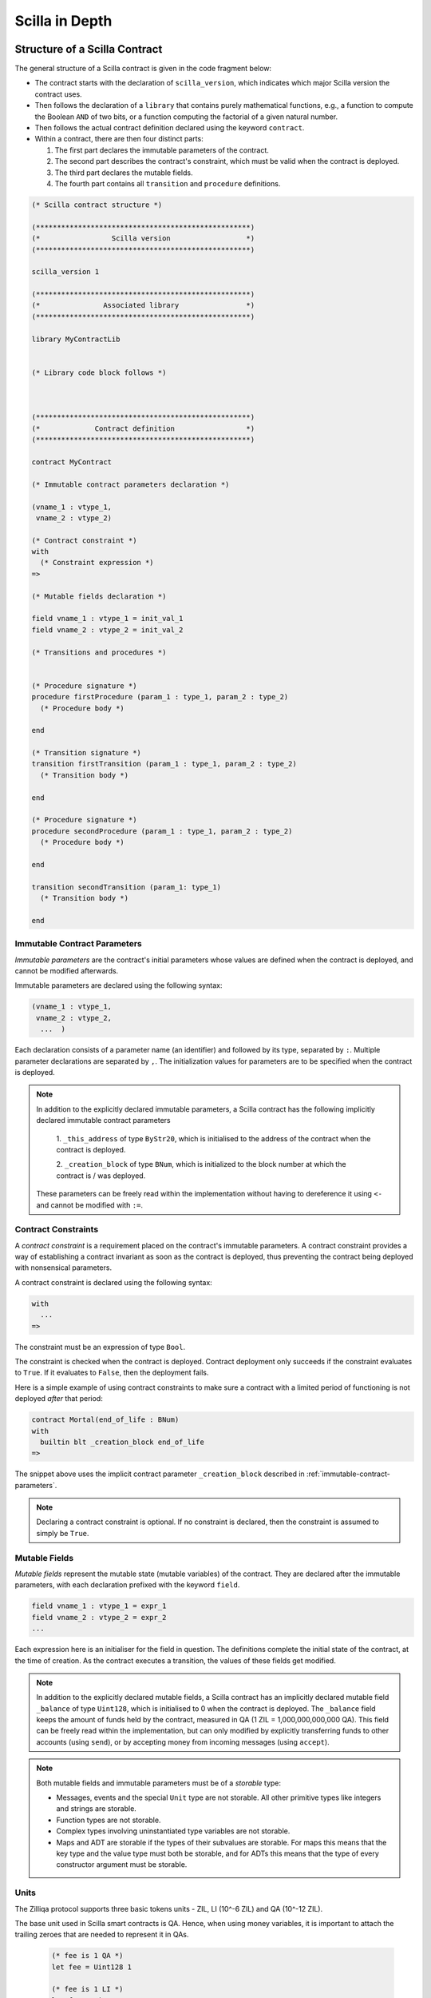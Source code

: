 Scilla in Depth
================

Structure of a Scilla Contract
#################################


The general structure of a Scilla contract is given in the code fragment below:

+ The contract starts with the declaration of ``scilla_version``,
  which indicates which major Scilla version the contract uses.
  
+ Then follows the declaration of a ``library`` that contains purely
  mathematical functions, e.g., a function to compute the Boolean
  ``AND`` of two bits, or a function computing the factorial of a
  given natural number.

+ Then follows the actual contract definition declared using the
  keyword ``contract``.

+ Within a contract, there are then four distinct parts:

  1. The first part declares the immutable parameters of the contract.
  2. The second part describes the contract's constraint, which must
     be valid when the contract is deployed.
  3. The third part declares the mutable fields.
  4. The fourth part contains all ``transition`` and ``procedure`` definitions. 


.. code-block:: ocaml

    (* Scilla contract structure *)

    (***************************************************)
    (*                 Scilla version                  *)
    (***************************************************)

    scilla_version 1
    
    (***************************************************)
    (*               Associated library                *)
    (***************************************************)
    
    library MyContractLib

    
    (* Library code block follows *)
    
    

    (***************************************************)
    (*             Contract definition                 *)
    (***************************************************)

    contract MyContract

    (* Immutable contract parameters declaration *)

    (vname_1 : vtype_1,
     vname_2 : vtype_2)

    (* Contract constraint *)
    with
      (* Constraint expression *)
    =>
    
    (* Mutable fields declaration *)

    field vname_1 : vtype_1 = init_val_1
    field vname_2 : vtype_2 = init_val_2

    (* Transitions and procedures *)


    (* Procedure signature *)
    procedure firstProcedure (param_1 : type_1, param_2 : type_2)
      (* Procedure body *)
    
    end

    (* Transition signature *)
    transition firstTransition (param_1 : type_1, param_2 : type_2)
      (* Transition body *)
    
    end

    (* Procedure signature *)
    procedure secondProcedure (param_1 : type_1, param_2 : type_2)
      (* Procedure body *)
    
    end

    transition secondTransition (param_1: type_1)
      (* Transition body *)
    
    end


.. _immutable-contract-parameters:

Immutable Contract Parameters
*****************************

`Immutable parameters` are the contract's initial parameters whose
values are defined when the contract is deployed, and cannot be
modified afterwards.

Immutable parameters are declared using the following syntax:

.. code-block:: ocaml

  (vname_1 : vtype_1,
   vname_2 : vtype_2,
    ...  )

Each declaration consists of a parameter name (an identifier) and
followed by its type, separated by ``:``. Multiple parameter
declarations are separated by ``,``. The initialization values for
parameters are to be specified when the contract is deployed.

.. note::

   In addition to the explicitly declared immutable parameters, a Scilla
   contract has the following implicitly declared immutable contract parameters

     1. ``_this_address`` of type ``ByStr20``, which is initialised to the address of the
     contract when the contract is deployed.

     2. ``_creation_block`` of type ``BNum``, which is initialized to the block number
     at which the contract is / was deployed.

   These parameters can be freely read within the implementation without having to
   dereference it using ``<-`` and cannot be modified with ``:=``.

Contract Constraints
********************

A `contract constraint` is a requirement placed on the contract's
immutable parameters. A contract constraint provides a way of
establishing a contract invariant as soon as the contract is deployed,
thus preventing the contract being deployed with nonsensical
parameters.

A contract constraint is declared using the following syntax:

.. code-block:: ocaml

   with
     ...
   =>

The constraint must be an expression of type ``Bool``.

The constraint is checked when the contract is deployed. Contract
deployment only succeeds if the constraint evaluates to ``True``. If
it evaluates to ``False``, then the deployment fails.

Here is a simple example of using contract constraints to make sure
a contract with a limited period of functioning is not deployed `after`
that period:

.. code-block:: ocaml

   contract Mortal(end_of_life : BNum)
   with
     builtin blt _creation_block end_of_life
   =>

The snippet above uses the implicit contract parameter ``_creation_block``
described in :ref:`immutable-contract-parameters`.

.. note::

   Declaring a contract constraint is optional. If no constraint is
   declared, then the constraint is assumed to simply be ``True``.



Mutable Fields
**************

`Mutable fields` represent the mutable state (mutable variables) of the
contract. They are declared after the immutable parameters, with each
declaration prefixed with the keyword ``field``.

.. code-block:: ocaml

  field vname_1 : vtype_1 = expr_1
  field vname_2 : vtype_2 = expr_2
  ...

Each expression here is an initialiser for the field in question. The
definitions complete the initial state of the contract, at the time of
creation.  As the contract executes a transition, the values of these
fields get modified.

.. note::

   In addition to the explicitly declared mutable fields, a Scilla
   contract has an implicitly declared mutable field ``_balance`` of
   type ``Uint128``, which is initialised to 0 when the contract is
   deployed. The ``_balance`` field keeps the amount of funds held by
   the contract, measured in QA (1 ZIL = 1,000,000,000,000 QA).  This
   field can be freely read within the implementation, but can only
   modified by explicitly transferring funds to other accounts (using
   ``send``), or by accepting money from incoming messages (using
   ``accept``).

.. note::

   Both mutable fields and immutable parameters must be of a *storable*
   type:

   - Messages, events and the special ``Unit`` type are not
     storable. All other primitive types like integers and strings are
     storable.

   - Function types are not storable.

   - Complex types involving uninstantiated type variables are not
     storable.

   - Maps and ADT are storable if the types of their subvalues are
     storable. For maps this means that the key type and the value
     type must both be storable, and for ADTs this means that the type
     of every constructor argument must be storable.


Units
***************

The Zilliqa protocol supports three basic tokens units - ZIL, LI (10^-6 ZIL) and QA (10^-12 ZIL).

The base unit used in Scilla smart contracts is QA. Hence, when using money variables, it is important to attach the trailing zeroes that are needed to represent it in QAs.

    .. code-block:: ocaml

      (* fee is 1 QA *)
      let fee = Uint128 1

      (* fee is 1 LI *)
      let fee = Uint128 1000000

      (* fee is 1 ZIL *)
      let fee = Uint128 1000000000000


Transitions
************

`Transitions` are a way to define how the state of the contract may
change. The transitions of a contract define the public interface for
the contract, since transitions may be invoked by sending a message to
the contract.

Transitions are defined with the keyword ``transition`` followed
by the parameters to be passed. The definition ends with the ``end``
keyword.

.. code-block:: ocaml

  transition foo (vname_1 : vtype_1, vname_2 : vtype_2, ...)
    ...
  end

where ``vname : vtype`` specifies the name and type of each parameter and
multiple parameters are separated by ``,``. 


.. note::

    In addition to the parameters that are explicitly declared in the
    definition, each transition has the following implicit parameters:

    - ``_amount : Uint128`` : Incoming amount, in QA (see section
      above on the units), sent by the sender. To transfer the money
      from the sender to the contract, the transition must explicitly
      accept the money using the ``accept`` instruction. The money
      transfer does not happen if the transition does not execute an
      ``accept``.

    - ``_sender : ByStr20 with end`` : The account address that triggered this
      transition. If the transition was called by a contract account
      instead of a user account, then ``_sender`` is the address of
      the contract that called this transition. In a chain call, this is
      the contract that sent the message invoking the current transition.

    - ``_origin : ByStr20 with end`` : The account address that initiated the current
      transaction (which can possibly be a chain call). This is always
      a user address, since contracts can never initiate transactions.

    The type ``ByStr20 with end`` is an `address type`. Address types are explained
    in detail in the :ref:`Addresses <Addresses>` section.
      
.. note::

   Transition parameters must be of a *serialisable* type:

   - Messages, events and the special ``Unit`` type are not
     serialisable.

   - Byte strings are serialisable. Addresses are serialisable only as
     ``ByStr20`` values. All other primitive types like integers and
     strings are serialisable.

   - Function types and map types are not serialisable.

   - Complex types involving uninstantiated type variables are not
     serialisable.

   - ADT are serialisable if the types of their subvalues are
     serialisable. This means that the type of every constructor
     argument must be serialisable.

Procedures
************

`Procedures` are another way to define now the state of the contract
may change, but in contrast to transitions, procedures are not part of
the public interface of the contract, and may not be invoked by
sending a message to the contract. The only way to invoke a procedure
is to call it from a transition or from another procedure.

Procedures are defined with the keyword ``procedure`` followed
by the parameters to be passed. The definition ends with the ``end``
keyword.

.. code-block:: ocaml

  procedure foo (vname_1 : vtype_1, vname_2 : vtype_2, ...)
    ...
  end

where ``vname : vtype`` specifies the name and type of each parameter and
multiple parameters are separated by ``,``. 

Once a procedure is defined it is available to be invoked from
transitions and procedures in the rest of the contract file. It is not
possible to invoke a procedure from transition or procedure defined
earlier in the contract, nor is it possible for a procedure to call
itself recursively.

Procedures are invoked using the name of the procedure followed by the
actual arguments to the procedure:

.. code-block:: ocaml

        v1 = ...;
        v2 = ...;
        foo v1 v2;

All arguments must be supplied when the procedure is invoked. A
procedure does not return a result.
        

.. note::

   The implicit transition parameters ``_sender``, ``_origin`` and ``_amount`` are
   implicitly passed to all the procedures that a transition
   calls. There is therefore no need to declare those parameters
   explicitly when defining a procedure.
   
.. note::

   Procedure parameters cannot be (or contain) maps. If a procedure
   needs to access a map, it is therefore necessary to either make the
   procedure directly access the contract field containing the map, or
   use a library function to perform the necessary computations on the
   map.

     
Expressions 
************

`Expressions` handle pure operations. Scilla contains the following types of expressions:

- ``let x = f`` : Give  ``f`` the name ``x`` in the contract. The binding of
  ``x`` to ``f`` is **global** and extends to the end of the contract. The following code 
  fragment defines a constant ``one`` whose values is ``1`` of type ``Int32`` 
  throughout the contract.

  .. code-block:: ocaml

    let one = Int32 1 

- ``let x = f in expr`` :  Bind ``f`` to the name ``x`` within expression ``expr``.  The
  binding here is **local** to ``expr`` only. The following example binds the value of 
  ``one`` to ``1`` of type ``Int32`` and ``two`` to ``2`` of type ``Int32``
  in the expression ``builtin add one two``, which adds ``1`` to ``2`` and hence
  evaluates to ``3`` of type ``Int32``.

  .. code-block:: ocaml

    let sum =
      let one = Int32 1 in
      let two = Int32 2 in 
      builtin add one two

- ``{ <entry>_1 ; <entry>_2 ... }``: Message or event expression,
  where each entry has the following form: ``b : x``. Here ``b`` is an
  identifier and ``x`` a variable, whose value is bound to the
  identifier in the message.
  
- ``fun (x : T) => expr`` : A function that takes an input ``x`` of type ``T`` and
  returns the value to which expression ``expr`` evaluates.

- ``f x`` : Apply the function ``f`` to the parameter ``x``.

- ``tfun 'T => expr`` : A type function that takes ``'T`` as a parametric type and
  returns the value to which expression ``expr`` evaluates. These are typically used
  to build library functions. See the implementation of fst_ for an example.

  .. note::

     Shadowing of type variables is not currently allowed.
     E.g. ``tfun 'T => tfun 'T => expr`` is not a valid expression.

- ``@x T``: Apply the type function ``x`` to the type ``T``. This
  specialises the type function ``x`` by instantiating the first type
  variable of ``x`` to ``T``. Type applications are typically used
  when a library function is about to be applied. See the example
  application of fst_ for an example.

- ``builtin f x``: Apply the built-in function ``f`` on ``x``.

- ``match`` expression: Matches a bound variable with patterns and
  evaluates the expression in that clause. The ``match`` expression is
  similar to the ``match`` expression in OCaml. The pattern to be
  matched can be an ADT constructor (see ADTs_) with subpatterns, a
  variable, or a wildcard ``_``. An ADT constructor pattern matches
  values constructed with the same constructor if the subpatterns
  match the corresponding subvalues. A variable matches anything, and
  binds the variable to the value it matches in the expression of that
  clause. A wildcard matches anything, but the value is then ignored.

  .. code-block:: ocaml

    match x with
    | pattern_1 =>
      expression_1 ...
    | pattern_2 =>
      expression_2 ...
    | _ => (*Wildcard*)
      expression ...
    end

  .. note::

     A pattern-match must be exhaustive, i.e., every legal (type-safe)
     value of ``x`` must be matched by a pattern. Additionally, every
     pattern must be reachable, i.e., for each pattern there must be a
     legal (type-safe) value of ``x`` that matches that pattern, and
     which does not match any pattern preceding it.
    
Statements 
***********

Statements in Scilla are operations with effect, and hence not purely
mathematical. Scilla contains the following types of statements:

- ``x <- f`` : Fetch the value of the contract field ``f``, and store
  it into the local variable ``x``.
  
- ``f := x`` : Update the mutable contract field ``f`` with the value
  of ``x``. ``x`` may be a local variable, or another contract field.

- ``x <- & BLOCKNUMBER`` : Fetch the value of the blockchain state
  variable ``BLOCKNUMBER``, and store it into the local variable
  ``x``.

- ``x <- & c.f`` : Remote fetch. Fetch the value of the contract field
  ``f`` at address ``c``, and store it into the local variable
  ``x``. Note that the type of ``c`` must be an address type
  containing the field ``f``. See the secion on :ref:`Addresses
  <Addresses>` for details on address types.

- ``v = e`` : Evaluate the expression ``e``, and assign the value to
  the local variable ``v``.

- ``p x y z`` : Invoke the procedure ``p`` with the arguments ``x``,
  ``y`` and ``z``. The number of arguments supplied must correspond to
  the number of arguments the procedure takes.

- ``forall ls p`` : Invoke procedure ``p`` for each element in the
  list ``ls``. ``p`` should be defined to take exactly one argument whose
  type is equal to an element of the list ``ls``.

- ``match`` : Pattern-matching at statement level:

  .. code-block:: ocaml

     match x with
     | pattern_1 =>
       statement_11;
       statement_12;
       ...
     | pattern_2 =>
       statement_21;
       statement_22;
       ...
     | _ => (*Wildcard*)
       statement_n1;
       statement_n2;
       ...
     end

- ``accept`` : Accept the QA of the message that invoked the
  transition. The amount is automatically added to the ``_balance``
  field of the contract. If a message contains QA, but the invoked
  transition does not accept the money, the money is transferred back
  to the sender of the message. Not accepting the incoming amount
  (when it is non-zero) is not an error.

- ``send`` and ``event`` : Communication with the blockchain. See the
  next section for details.

- In-place map operations : Operations on contract fields of type
  ``Map``. See the Maps_ section for details.

A sequence of statements must be separated by semicolons ``;``:

.. code-block:: ocaml

   transition T ()
     statement_1;
     statement_2;
     ...
     statement_n
   end

Notice that the final statement does not have a trailing ``;``, since
``;`` is used to separate statements rather than terminate them.


Communication
***************

A contract can communicate with other contract and user accounts
through the ``send`` instruction:

- ``send msgs`` : Send a list of messages ``msgs``.

  The following code snippet defines a ``msg`` with four entries ``_tag``,
  ``_recipient``, ``_amount`` and ``param``.

  .. code-block:: ocaml

    (*Assume contractAddress is the address of the contract being called and the contract contains the transition setHello*)
    msg = { _tag : "setHello"; _recipient : contractAddress; _amount : Uint128 0; param : Uint32 0 };

A message passed to ``send`` must contain the mandatory fields
``_tag``, ``_recipient`` and ``_amount``.

The ``_recipient`` field (of type ``ByStr20``) is the blockchain
address that the message is to be sent to, and the ``_amount`` field
(of type ``Uint128``) is the number of QA to be transferred to that
account.

The ``_tag`` field (of type ``String``) is only used when the value of
the ``_recipient`` field is the address of a contract. In this case,
the value of the ``_tag`` field is the name of the transition that is
to be invoked on the recipient contract. If the recipient is a user
account, the ``_tag`` field is ignored.

.. note::

   To make it possible to transfer funds from a contract to both contracts and
   user accounts, use a standard transition name as per `ZRC-5
   <https://github.com/Zilliqa/ZRC/blob/master/zrcs/zrc-5.md>`_, i.e.
   ``AddFunds``. Please make sure to check if a contract to which you intend to
   send funds is implemented in adherence with ZRC-5 convention.

In addition to the compulsory fields the message may contain other
fields (of any type), such as ``param`` above. However, if the message
recipient is a contract, the additional fields must have the same
names and types as the parameters of the transition being invoked on
the recipient contract.

Here's an example that sends multiple messages.

  .. code-block:: ocaml

    msg1 = { _tag : "setFoo"; _recipient : contractAddress1; _amount : Uint128 0; foo : Uint32 101 };
    msg2 = { _tag : "setBar"; _recipient : contractAddress2; _amount : Uint128 0; bar : Uint32 100 };
    msgs = 
      let nil = Nil {Message} in
      let m1 = Cons {Message} msg1 nil in
      Cons msg2 m1
      ;
    send msgs

.. note::

   A transition may execute a ``send`` at any point during execution
   (including during the execution of the procedures it invokes), but
   the messages will not sent onwards until after the transition has
   finished. More details can be found in the :ref:`Chain Calls
   <Chaincalls>` section.
   
A contract can also communicate to the outside world by emitting
events. An event is a signal that gets stored on the blockchain for
everyone to see. If a user uses a client application invoke a
transition on a contract, the client application can listen for events
that the contract may emit, and alert the user.

- ``event e``: Emit a message ``e`` as an event. The following code
  emits an event with name ``e_name``.

 .. code-block:: ocaml

    e = { _eventname : "e_name"; <entry>_2 ; <entry>_3 };
    event e

An emitted event must contain the compulsory field ``_eventname`` (of
type ``String``), and may contain other entries as well. The value of
the ``_eventname`` entry must be a string literal. All events with the
same name must have the same entry names and types.

.. note::

   As with the sending of messages, a transition may emit events at
   any point during execution (including during the execution of the
   procedures it invokes), but the event will not be visible on the
   blockchain before the transition has finished. More details can be
   found in the :ref:`Chain Calls <Chaincalls>` section.

   
Run-time Errors
***************

A transition may encounter a run-time error during execution, such as
out-of-gas errors, integer overflows, or deliberately thrown
exceptions. A run-time error causes the transition to terminate
abruptly, and the entire transaction to be aborted. However, gas is
still charged up until the point of the error.

The syntax for throwing an exception is similar to that of events and messages.

.. code-block:: ocaml

    e = { _exception : "InvalidInput"; <entry>_2; <entry>_3 };
    throw e

Unlike that for ``event`` or ``send``, The argument to ``throw`` is optional
and can be omitted. An empty throw will result in an error that just conveys
the location of where the ``throw`` happened without more information.

.. note::

   If a run-time error occurs during the execution of a transition,
   then the entire transaction is aborted, and any state changes in
   both the current and other contracts are rolled back. (The state of
   other contracts may have changed due to a chain call).

   In particular:

   - All transferred funds are returned to their respective senders,
     even if an ``accept`` was executed before the error.

   - The message queue is cleared, so that as yet unprocessed messages
     will no longer will be sent onwards even if a ``send`` was
     executed before the error.

   - The event list is cleared, so that no events are emitted even if
     an ``event`` was executed before the error.

   Gas is still charged for the transaction up until the point the
   run-time error occurs.

.. note::

  Scilla does not have exception handlers. Throwing an exception
  always aborts the entire transaction.

  
Gas consumption in Scilla
*************************

Deploying contracts and executing transitions in them cost gas. The detailed
cost mechanism is explained `here 
<https://github.com/Zilliqa/scilla-docs/tree/master/docs/texsources/gas-costs/gas-doc.pdf>`_.

The `Nucleus Wallet <https://dev-wallet.zilliqa.com/calculate>`_
page can be used to estimate gas costs for some transactions
.

Primitive Data Types & Operations
#################################

Integer Types
*************

Scilla defines signed and unsigned integer types of 32, 64, 128, and
256 bits.  These integer types can be specified with the keywords
``IntX`` and ``UintX`` where ``X`` can be 32, 64, 128, or 256. For
example, the type of an unsigned integer of 32 bits is ``Uint32``.

The following code snippet declares a variable of type ``Uint32``:

.. code-block:: ocaml
        
    let x = Uint32 43 


Scilla supports the following built-in operations on integers. Each
operation takes two integers ``IntX`` / ``UintX`` (of the same type) as
arguments. Exceptions are ``pow`` whose second argument is always
``Uint32`` and ``isqrt`` which takes in a single ``UintX`` argument.

- ``builtin eq i1 i2`` : Is ``i1`` equal to ``i2``? Returns a ``Bool``.
- ``builtin add i1 i2``: Add integer values ``i1`` and ``i2``.
  Returns an integer of the same type.
- ``builtin sub i1 i2``: Subtract ``i2`` from ``i1``.
  Returns an integer of the same type.
- ``builtin mul i1 i2``: Integer product of ``i1`` and ``i2``.
  Returns an integer of the same type.
- ``builtin div i1 i2``: Integer division of ``i1`` by ``i2``.
  Returns an integer of the same type.
- ``builtin rem i1 i2``: The remainder of integer division of ``i1``
  by ``i2``. Returns an integer of the same type.
- ``builtin lt i1 i2``: Is ``i1`` less than ``i2``? Returns a ``Bool``.
- ``builtin pow i1 i2``: ``i1`` raised to the power of ``i2``. Returns an integer of the same type as ``i1``.
- ``builtin isqrt i``: Computes the integer square root of ``i``, i.e. the largest integer ``j`` such that ``j * j <= i``. Returns an integer of the same
  type as ``i``.
- ``builtin to_nat i1``: Convert a value of type ``Uint32`` to the equivalent value of type ``Nat``.
- ``builtin to_(u)int32/64/128/256``: Convert a ``UintX`` / ``IntX`` or a
  ``String`` (that represents a decimal number) value to the result of ``Option
  UintX`` or ``Option IntX`` type. Returns ``Some res`` if the conversion
  succeeded and ``None`` otherwise. The conversion may fail when

  * there is not enough bits to represent the result;
  * when converting a negative integer (or a string representing a negative
    integer) into a value of an unsigned type;
  * the input string cannot be parsed as an integer.

  Here is the list of concrete conversion builtins for better discoverability:
  ``to_int32``, ``to_int64``, ``to_int128``, ``to_int256``,
  ``to_uint32``, ``to_uint64``, ``to_uint128``, ``to_uint256``.

Addition, subtraction, multiplication, pow, division and remainder operations
may raise integer overflow, underflow and division_by_zero errors. This aborts
the execution of the current transition and unrolls all the state changes made
so far.

.. note::

  Variables related to blockchain money, such as the ``_amount`` entry
  of a message or the ``_balance`` field of a contract, are of type
  ``Uint128``.



Strings
*******

``String`` literals in Scilla are expressed using a sequence of
characters enclosed in double quotes. Variables can be declared by
specifying using keyword ``String``.

The following code snippet declares a variable of type ``String``:

.. code-block:: ocaml
        
    let x = "Hello" 

Scilla supports the following built-in operations on strings:

- ``builtin eq s1 s2`` : Is ``s1`` equal to ``s2``?
  Returns a ``Bool``. ``s1`` and ``s2`` must be of type ``String``.
- ``builtin concat s1 s2`` : Concatenate string ``s1`` with string ``s2``.
  Returns a ``String``.
- ``builtin substr s idx len`` : Extract the substring of ``s`` of
  length ``len`` starting from position ``idx``. ``idx`` and
  ``len`` must be of type ``Uint32``. Character indices in strings
  start from ``0``.  Returns a ``String`` or fails with a runtime error
  if the combination of the input parameters results in an invalid substring.
- ``builtin to_string x``: Convert ``x`` to a string literal. Valid types of
  ``x`` are ``IntX``, ``UintX``, ``ByStrX`` and ``ByStr``. Returns a ``String``.
  Byte strings are converted to textual hexadecimal representation.
- ``builtin strlen s`` : Calculate the length of ``s`` (of type
  ``String``). Returns a ``Uint32``.
- ``builtin strrev s`` : Returns the reverse of the string ``s``.
- ``builtin to_ascii h`` : Reinterprets a byte string (``ByStr`` or ``ByStrX``)
  as a printable ASCII string and returns an equivalent ``String`` value. If the byte
  string contains any non-printable characters, a runtime error is raised.

Byte strings
************

Byte strings in Scilla are represented using the types ``ByStr`` and
``ByStrX``, where ``X`` is a number. ``ByStr`` refers to a byte string of
arbitrary length, whereas for any ``X``, ``ByStrX`` refers to a byte
string of fixed length ``X``. For instance, ``ByStr20`` is the type of
byte strings of length 20, ``ByStr32`` is the type of byte strings of
length 32, and so on.

Byte strings literals in Scilla are written using hexadecimal
characters prefixed with ``0x``. Note that it takes 2 hexadecimal
characters to specify 1 byte, so a ``ByStrX`` literal requires ``2 *
X`` hexadecimal characters. The following code snippet declares a
variable of type ``ByStr32``:

.. code-block:: ocaml
        
    let x = 0x123456789012345678901234567890123456789012345678901234567890abff 

Scilla supports the following built-in operations for computing on and 
converting between byte string types:

- ``builtin to_bystr h`` : Convert a value ``h`` of type ``ByStrX`` (for
  some known ``X``) to one of arbitrary length of type ``ByStr``.

- ``builtin to_bystrX h`` : (note that ``X`` is a numerical paratemeter here and
  not a part of the builtin name, see the examples below)

  - if the argument ``h`` is of type ``ByStr``: Convert an arbitrary size byte
    string value ``h`` (of type ``ByStr``) to a fixed sized byte string of type
    ``ByStrX``, with length ``X``. The result is of type ``Option ByStrX`` in
    this case: the builtin returns ``Some res`` if the length of the argument is
    equal to ``X`` and ``None`` otherwise. E.g. ``builtin to_bystr42 bs``
    returns ``Some bs'`` if the length of ``bs`` is 42.
  - if the argument ``h`` is of type ``Uint(32/64/128/256)``: Convert unsigned
    integers to their big endian byte representation, returning a
    ``ByStr(4/8/16/32)`` value (notice it's not an optional type in this case).
    For instance, ``builtin to_bystr4 x`` (this only typechecks if ``x`` has
    type ``Uint32``) or ``builtin to_bystr16 x`` (this only typechecks if ``x``
    is of type ``Uint128``).

- ``builtin to_uint(32/64/128/256) h`` : Convert a fixed sized byte string value ``h`` to an
  equivalent value of type ``Uint(32/64/128/256)``. ``h`` must be of type ``ByStrX`` for some
  known ``X`` less than or equal to (4/8/16/32). A big-endian representation is assumed.

- ``builtin concat h1 h2``: Concatenate byte strings ``h1`` and ``h2``.
  
  - If ``h1`` has type ``ByStrX`` and ``h2`` has type ``ByStrY``, then the
    result will have type ``ByStr(X+Y)``.
  - If the arguments are of type ``ByStr``, the result is also of type ``ByStr``.

- ``builtin strlen h``: The length of byte string (``ByStr``) ``h``. Returns ``Uint32``.

- ``eq a1 a2``: Is ``a1`` equal to ``a2``? Returns a ``Bool``.

.. _Addresses:

Addresses
*********
  
Addresses on the Zilliqa network are strings of 20 bytes, and raw
addresses are therefore represented by values of type ``ByStr20``.

Additionally, Scilla supports structured address types, i.e., types
that are equivalent to ``ByStr20``, but which, when interpreted as an
address on the network, provide additional information about the
contents of that address. Address types are written
using the form ``ByStr20 with <address contents> end``, where
``<address contents>`` refers to what the address contains.

The hierarchy of address types is as follows:

- ``ByStr20``: A raw byte string of length 20. The type does not
  provide any guarantee as to what is located at the
  address. (Generally, ``ByStr20`` is not regarded as an address type,
  because it can refer to any byte string of length 20, whether it
  is meant to represent an address or not.)

- ``ByStr20 with end``: A ``ByStr20`` which, when interpreted as a
  network address, refers to an address that is in use. An address is
  in use if it either contains a contract, or if the balance or the
  *nonce* of the address is greater than 0. (The balance of an address
  is the number of Qa held by the address account. The nonce of an
  address is the number of transactions that have been initiated from
  that address).

- ``ByStr20 with contract end``: A ``ByStr20`` which, when interpreted
  as a network address, refers to the address of a contract.

- ``ByStr20 with contract field f1 : t1, field f2 : t2, ... end``: A
  ``ByStr20`` which, when interpreted as a network address, refers to
  the address of a contract containing the mutable fields ``f1`` of
  type ``t1``, ``f2`` of type ``t2``, and so on. The contract in
  question may define more fields than the ones specified in the type,
  but the fields specified in the type must be defined in the contract.

.. note::

   All addresses in use, and therefore by extension all contract
   addresses, implicitly define a mutable field ``_balance :
   Uint128``. For user accounts the ``_balance`` field refers to the
   account balance.

.. note::

   Address types specifying immutable parameters or transitions of a
   contract are not supported.

Assignability
-------------

The hierarchy of address types defines a subtype relation, which in
Scilla is referred to as `assignability`:

- Any type is assignable to itself.

- Any address type ``ByStr20 with ... end`` is assignable to
  ``ByStr20``, e.g., for comparing equality using ``builtin
  eq``, or as the ``_recipient`` value of a message.

- Any contract address type ``ByStr20 with contract ... end`` is
  assignable to ``ByStr20 with end``.

- Any contract address type specifying explict fields ``ByStr20 with
  contract field f1 : t11, field f2 : t12, ... end`` is assignable to
  a contract address type specifying a subset of those fields
  ``ByStr20 with contract field f1 : t21, field f2 : t22, ... end``,
  provided that ``t11`` is assignable to ``t21``, ``t12`` is
  assignable to ``t22``, and so on for each field specified in both
  contract types.

- For ADTs with type parameters such as ``List`` or ``Option``, an ADT
  ``T t1 t2 ...`` is assignable to ``S s1 s2 ...`` if ``T`` is the
  same as ``S``, and ``t1`` is assignable to ``s1``, ``t2`` is
  assignable to ``s2``, and so on.

- A map with key type ``kt1`` and value type ``vt1`` is assignable to
  another map with key type ``kt2`` and value type ``vt2`` if ``kt1``
  is assignable to ``kt2`` and ``vt1`` is assignable to ``vt2``.

Dynamic typecheck of addresses
------------------------------

In general, address types cannot be fully typechecked statically by
the Scilla checker. This can happen, e.g., because a byte string is a
transition parameter and thus not known statically, or because a byte
string refers to an address that does not currently contain a
contract, but which might contain a contract in the future.

For this reason immutable fields (i.e., contract parameters
supplied when the contract is deployed) and transition parameters
of address types are typechecked dynamically, when the actual byte
string is known.

For example, a contract might specify an immutable field
``init_owner`` as follows:

.. code-block:: ocaml

                contract MyContract (init_owner : ByStr20 with end)

When the contract is deployed, the byte string supplied as
``init_owner`` is looked up as an address on the blockchain, and if
the contents of that address matches the address type (in this
case that the address is in use either by a user or by a
contract), then deployment continues, and ``init_owner`` can be
treated as a ``ByStr20 with end`` throughout the contract.

Similarly, a transition might specify a parameter
``token_contract`` as follows:

.. code-block:: ocaml
                
      transition Transfer (
          token_contract : ByStr20 with contract
                                          field balances : Map ByStr20 Uint128
                                   end
          )

When the transition is invoked, the byte string supplied as the
``token_contract`` parameter is looked up as an address on the
blockchain, and if the contents of that address matches the address
type (in this case that the address contains a contract with a
field ``balances`` of a type that is assignable to ``Map ByStr20
Uint128``), then the transition parameter is initialised
successfully, and ``token_contract`` can be treated as a ``ByStr20
with contract field balances : Map ByStr20 Uint128 end`` throughout
this transition invocation.

In either case, if the contents of the address does not match the
specified type, then the dynamic typecheck is unsuccessful, causing
deployment (for failed immutable parameters) or transition
invocation (for transition parameters) to fail. A failed dynamic
typecheck is considered a run-time error, causing the current
transaction to abort. (For the purposes of dynamic typechecks of
immutable fields the deployment of a contract is considered a
transaction).

.. note::

   It is not possible to specify a ``ByStr20`` literal and have it
   interpreted as an address. In other words, the following code
   snippet will result in a static type error:

   .. code-block:: ocaml
                
                   let x : ByStr20 with end = 0x1234567890123456789012345678901234567890
   
   The only way for a byte string to be validated against an address
   type is to pass it as the value of an immutable field or as a
   transition parameter, of the appropriate type.

   
Remote fetches
--------------
  
To perform a remote fetch ``x <- & c.f``, the type of ``c`` must be
some address type declaring the field ``f``. For instance, if ``c``
has the type ``ByStr20 with contract field paused : Bool end``, then
the value of the field ``paused`` at address ``c`` can be fetched
using the statement ``x <- & c.paused``, whereas it is not possible to
fetch the value of an undeclared field (e.g., ``admin``) of ``c``,
even if the contract at address ``c`` does actually contain a field
``admin``. To be able to fetch the value of the ``admin`` field, the
type of ``c`` must contain the ``admin`` field as well, e.g, ``ByStr20
with contract field paused : Bool, field admin : ByStr20 end``

Remote fetches of maps fields can be performed using in-place
operations in the same way as for locally declared map fields, i.e.,
``x <- & c.m[key]``, ``x <- & c.m[key1][key2]``, ``x <- & exists
m[key]``, etc. As with remote fetches of map fields, the remote map
field must be declared in the type of ``c``, e.g., ``ByStr20 with
contract field m : Map Uint128 (Map Uint32 Bool) end``.

Writing to a remote field is not allowed.


   



Crypto Built-ins
****************

A hash in Scilla is declared using the data type ``ByStr32``. A
``ByStr32`` represents a hexadecimal byte string of 32 bytes (64
hexadecimal characters). A ``ByStr32`` literal is prefixed with
``0x``.



Scilla supports the following built-in operations on hashes and other cryptographic primitives,
including byte sequences. In the description
below, ``Any`` can be of type ``IntX``, ``UintX``, ``String``, ``ByStr20`` or
``ByStr32``.

- ``builtin eq h1 h2``: Is ``h1`` equal to ``h2``? Both inputs are of the
  same type ``ByStrX`` (or both are of type ``ByStr``). Returns a ``Bool``.

- ``builtin sha256hash x`` : Convert ``x`` of ``Any`` type to its SHA256 hash. Returns a ``ByStr32``.

- ``builtin keccak256hash x``: Convert ``x`` of ``Any`` type to its Keccak256 hash. Returns a ``ByStr32``.

- ``builtin ripemd160hash x``: Convert ``x`` of ``Any`` type to its RIPEMD-160 hash. Returns a ``ByStr20``.

- ``builtin substr h idx len`` : Extract the sub-byte-string of ``h`` of
  length ``len`` starting from position ``idx``. ``idx`` and
  ``len`` must be of type ``Uint32``. Character indices in byte strings
  start from ``0``.  Returns a ``ByStr`` or fails with a runtime error.
- ``builtin strrev h`` : Reverse byte string (either ``ByStr`` or ``ByStrX``).
  Returns a value of the same type as the argument.

- ``builtin schnorr_verify pubk data sig`` : Verify a signature ``sig``
  of type ``ByStr64`` against a byte string ``data`` of type ``ByStr`` with the
  Schnorr public key ``pubk`` of type ``ByStr33``.

- ``builtin schnorr_get_address pubk``: Given a public key of type ``ByStr33``,
  returns the ``ByStr20`` Zilliqa address that corresponds to that public key.

- ``builtin ecdsa_verify pubk data sig`` : Verify a signature ``sig``
  of type ``ByStr64`` against a byte string ``data`` of type ``ByStr`` with the
  ECDSA public key ``pubk`` of type ``ByStr33``.

- ``builtin ecdsa_recover_pk data sig recid`` : Recover ``data`` (of type ``ByStr``),
  having signature ``sig`` (of type ``ByStr64``) and a ``Uint32`` recovery integer
  ``recid``, whose value is restricted to be 0, 1, 2 or 3, the uncompressed
  public key, returning a ``ByStr65`` value.

- ``builtin bech32_to_bystr20 prefix addr``. The builtin takes a network specific prefix (``"zil"`` / ``"tzil"``) of type
  ``String`` and an input bech32 string (of type ``String``) and if the inputs are valid, converts it to a
  raw byte address (`ByStr20`). The return type is ``Option ByStr20``.
  On success, ``Some addr`` is returned and on invalid inputs ``None`` is returned.

- ``builtin bystr20_to_bech32 prefix addr``. The builtin takes a network specific prefix (``"zil"`` / ``"tzil"``) of type
  ``String`` and an input ``ByStr20`` address, and if the inputs are valid, converts it to a bech32 address.
  The return type is ``Option String``. On success, ``Some addr`` is returned and on invalid inputs ``None`` is returned.

- ``builtin alt_bn128_G1_add p1 p2``. The builtin takes two points ``p1``, ``p2`` on the ``alt_bn128`` curve and returns 
  the sum of the points in the underlying group G1. The input points and the result point are each a ``Pair {Bystr32 ByStr32}``.
  Each scalar component ``ByStr32`` of a point is a big-endian encoded number.
  Also see https://github.com/ethereum/EIPs/blob/master/EIPS/eip-196.md

- ``builtin alt_bn128_G1_mul p s``. The builtin takes a point ``p`` on the ``alt_bn128`` curve (as described previously),
  and a scalar ``ByStr32`` value ``s`` and returns the sum of the point ``p`` taken ``s`` times. The result is a point
  on the curve.

- ``builtin alt_bn128_pairing_product pairs``. This builtin takes in a list of pairs ``pairs`` of points.
  Each pair consists of a point in group G1 (``Pair {Bystr32 ByStr32}``) as the first component and a point in
  group G2 (``Pair {Bystr64 ByStr64}``) as the second component. Hence the argument has type 
  ``List {(Pair (Pair ByStr32 ByStr32) (Pair ByStr64 ByStr64)) }``. The function applies a pairing function on each
  point to check for equality and returns ``True`` or ``False`` depending on whether the pairing check succeeds or fails.
  Also see https://github.com/ethereum/EIPs/blob/master/EIPS/eip-197.md

Maps
****
.. _Maps:

A value of type ``Map kt vt`` provides a key-value store where ``kt`` is the
type of keys and ``vt`` is the type of values (in some other programming
languages datatypes like Scilla's ``Map`` are called associative arrays, symbol
tables, or dictionaries). The type of map keys ``kt`` may be any one of the
following *primitive* types: ``String``, ``IntX``, ``UintX``, ``ByStrX``,
``ByStr`` or ``BNum``. The type of values ``vt`` may be any type except a
function type, this includes both builtin and user-defined algebraic datatypes.

Since compound types are not supported as map key types, the way to model, e.g.
association of pairs of values to another value is by using *nested* maps. For
instance, if one wants to associate with an account and a particular trusted
user some money limit the trusted user is allowed to spend on behalf of the
account, one can use the following nested map:

.. code-block:: ocaml

    field operators: Map ByStr20 (Map ByStr20 Uint128)
      = Emp ByStr20 (Map ByStr20 Unit)

The first and the second key are of type ``ByStr20`` and represent accounts and
the trusted users correspondingly. We represent the money limits with the
``Uint128`` type.

Scilla supports a number of operations on map, which can be categorized as

- *in-place* operations which modify *field* maps without making any copies,
  hence they belong to the imperative fragment of Scilla. These operations are
  efficient and recommended to use in almost all of the cases;
- *functional* map operations are intended to use in pure functions, e.g. when
  designing a Scilla library, because they never modify the original map they
  are called on. These operations may incur significant performance overhead as
  some of them create a new (modified) copy of the input map. Syntactically, the
  copying operations are all prefixed with ``builtin`` keyword (see below). Note
  that to call the functional builtins on a field map one first needs to make a
  *copy* of the field map using a command like so: ``map_copy <- field_map``,
  which results in gas consumption proportional to the size of ``field_map``.

.. _Maps_inplace_operations:

In-place map operations
-----------------------

- ``m[k] := v``: *In-place* insert. Inserts a key ``k`` bound to a
  value ``v`` into a map ``m``. If ``m`` already contains key ``k``,
  the old value bound to ``k`` gets replaced by ``v`` in the
  map. ``m`` must refer to a mutable field in the current
  contract. Insertion into nested maps is supported with the syntax
  ``m[k1][k2][...] := v``. If the intermediate keys do not exist
  in the nested maps, they are freshly created along with the map
  values they are associated with.

- ``x <- m[k]``: *In-place* local fetch. Fetches the value associated
  with the key ``k`` in the map ``m``. ``m`` must refer to a mutable
  field in the current contract. If ``k`` has an associated value
  ``v`` in ``m``, then the results of the fetch is ``Some v`` (see the
  ``Option`` type below), otherwise the result is ``None``. After the
  fetch, the result gets bound to the local variable ``x``. Fetching
  from nested maps is supported with the syntax ``x <-
  m[k1][k2][...]``. If one or more of the intermediate keys do not
  exist in the corresponding map, the result of the fetch is ``None``.

- ``x <- & c.m[k]``: *In-place* remote fetch. Works in the same way as
  the local fetch operation, except that ``m`` must refer to a
  mutable field in the contract at address ``c``.

- ``x <- exists m[k]``: *In-place* local key existence check. ``m``
  must refer to a mutable field in the current contract. If ``k`` has
  an associated value in the map ``m`` then the result (of type
  ``Bool``) of the check is ``True``, otherwise the result is
  ``False``. After the check, the result gets bound to the local
  variable ``x``. Existence checks through nested maps is supported
  with the syntax ``x <- exists m[k1][k2][...]``. If one or more of
  the intermediate keys do not exist in the corresponding map, the
  result is ``False``.

- ``b <- & exists c.m[k]``: *In-place* remote key existence
  check. Works in the same way as the local key existence check,
  except that ``m`` must refer to a mutable field in the contract at
  address ``c``.

- ``delete m[k]``: *In-place* remove. Removes a key ``k`` and its
  associated value from the map ``m``. The identifier ``m`` must refer
  to a mutable field in the current contract. Removal from nested maps
  is supported with the syntax ``delete m[k1][k2][...]``. If one or
  more of the intermediate keys do not exist in the corresponding map,
  then the operation has no effect. Note that in the case of a nested
  removal ``delete m[k1][...][kn-1][kn]``, only the key-value
  association of ``kn`` is removed. The key-value bindings of ``k1`` to
  ``kn-1`` will remain in the map.

.. _Maps_copying_builtins:

Functional map operations
-------------------------

- ``builtin put m k v``: Insert a key ``k`` bound to a value ``v`` into a map
  ``m``. Returns a new map which is a copy of the ``m`` but with ``k``
  associated with ``v``. If ``m`` already contains key ``k``,
  the old value bound to ``k`` gets replaced by ``v`` in the result map.
  The value of ``m`` is unchanged.
  The ``put`` function is typically used in library functions.
  Note that ``put`` makes a copy of ``m`` before inserting the key-value pair.

- ``builtin get m k``: Fetch the value associated with the key ``k`` in the
  map ``m``. Returns an optional value (see the ``Option`` type below)
  -- if ``k`` has an associated value ``v`` in ``m``, then the result
  is ``Some v``, otherwise the result is ``None``. The ``get``
  function is typically used in library functions.

- ``builtin contains m k``: Is the key ``k`` associated with a value in the map
  ``m``?  Returns a ``Bool``. The ``contains`` function is typically
  used in library functions.

- ``builtin remove m k``: Remove a key ``k`` and its associated value from the
  map ``m``. Returns a new map which is a copy of ``m`` but with ``k``
  being unassociated with a value. The value of ``m`` is unchanged.
  If ``m`` does not contain key ``k`` the ``remove`` function simply returns
  a copy of ``m`` with no indication that ``k`` is missing.
  The ``remove`` function is typically used in library functions.
  Note that ``remove`` makes a copy of ``m`` before removing the key-value pair.

- ``builtin to_list m``: Convert a map ``m`` to a ``List (Pair kt vt)`` where
  ``kt`` and ``vt`` are key and value types, respectively (see the
  ``List`` type below).

- ``builtin size m``: Return the number of bindings in map ``m``. The result
  type is ``Uint32``. Calling this builtin consumes a small *constant* amount of
  gas. But calling it directly on a *field* map is not supported, meaning that
  getting the size of field maps while avoiding expensive copying needs some
  more scaffolding, which you can find out about in the :ref:`Field map size
  <field_map_size>` section.

.. note::

   Builtin functions ``put`` and ``remove`` return a new map, which is
   a possibly modified copy of the original map. This may affect performance!

.. note::

  Empty maps can be constructed using the ``Emp`` keyword, specifying the key
  and value types as its arguments. This is the way to initialise ``Map``
  fields to be empty. For example ``field foomap : Map Uint128 String = Emp Uint128 String``
  declares a ``Map`` field with keys of type ``Uint128`` and values of type
  ``String``, which is initialized to be the empty map.

Block Numbers
*************

Block numbers have a dedicated type ``BNum`` in Scilla. Variables of
this type are specified with the keyword ``BNum`` followed by an
integer value (for example ``BNum 101``).

Scilla supports the following built-in operations on block numbers:

- ``eq b1 b2``: Is ``b1`` equal to ``b2``? Returns a ``Bool``.
- ``blt b1 b2``: Is ``b1`` less than ``b2``? Returns a ``Bool``.
- ``badd b1 i1``: Add ``i1`` of type ``UintX`` to ``b1`` of type
  ``BNum``. Returns a ``BNum``.
- ``bsub b1 b2``: Subtract ``b2`` from ``b1``, both of type
  ``BNum``. Returns an ``Int256``.

Algebraic Datatypes
######################################
.. _ADTs:

An `algebraic datatype` (ADT) is a composite type used commonly in
functional programming. Each ADT is defined as a set of
**constructors**. Each constructor takes a set of arguments of certain
types.

Scilla is equipped with a number of built-in ADTs, which are described
below. Additionally, Scilla allows users to define their own ADTs.


Boolean
*******

Boolean values are specified using the type ``Bool``. The ``Bool`` ADT
has two constructors ``True`` and ``False``, neither of which take any
arguments. Thus the following code fragment constructs a value of type
``Bool`` by using the constructor ``True``:

.. code-block:: ocaml

    x = True


Option
*******

Optional values are specified using the type ``Option t``, where ``t``
is some type. The ``Option`` ADT has two constructors:

   + ``Some`` represents the presence of a value. The ``Some``
     constructor takes one argument (the value, of type ``t``).

   + ``None`` represents the absence of a value. The ``None``
     constructor takes no arguments.

The following code snippet constructs two optional values. The first
value is an absent string value, constructed using ``None``. The
second value is the ``Int32`` value 10, which, because the value is
present, is constructed using ``Some``:


.. code-block:: ocaml

   let none_value = None {String}
   
   let some_value = 
     let ten = Int32 10 in
     Some {Int32} ten
      
Optional values are useful for initialising fields where the value is
not yet known:

.. code-block:: ocaml

   field empty_bool : Option Bool = None {Bool}
    
Optional values are also useful for functions that might not have a
result, such as the ``get`` function for maps:

.. code-block:: ocaml

   getValue = builtin get m _sender;
   match getValue with
   | Some v =>
     (* _sender was associated with v in m *)
     v = v + v;
     ...
   | None =>
     (* _sender was not associated with a value in m *)
     ...
   end

       
List
****

Lists of values are specified using the type ``List t``, where ``t``
is some type. The ``List`` ADT has two constructors:

   + ``Nil`` represents an empty list. The ``Nil`` constructor takes
     no arguments.

   + ``Cons`` represents a non-empty list. The ``Cons`` constructor
     takes two arguments: The first element of the list (of type
     ``t``), and another list (of type ``List t``) representing the
     rest of the list.

All elements in a list must be of the same type ``t``. In other
words, two values of different types cannot be added to the same list.
     
The following example shows how to build a list of ``Int32``
values. First we create an empty list using the ``Nil``
constructor. We then add four other values one by one using the
``Cons`` constructor. Notice how the list is constructed backwards by
adding the last element, then the second-to-last element, and so on,
so that the final list is ``[11; 10; 2; 1]``:

.. code-block:: ocaml

  let one = Int32 1 in
  let two = Int32 2 in
  let ten = Int32 10 in
  let eleven = Int32 11 in

  let nil = Nil {Int32} in
  let l1 = Cons {Int32} one nil in
  let l2 = Cons {Int32} two l1 in
  let l3 = Cons {Int32} ten l2 in
    Cons {Int32} eleven l3

Scilla provides three structural recursion primitives for lists, which
can be used to traverse all the elements of any list:

- ``list_foldl: ('B -> 'A -> 'B) -> 'B -> (List 'A) -> 'B`` :
  Recursively process the elements in a list from front to back, while
  keeping track of an *accumulator* (which can be thought of as a
  running total). ``list_foldl`` takes three arguments, which all
  depend on the two type variables ``'A`` and ``'B``:

  - The function processing the elements. This function takes two
    arguments. The first argument is the current value of the
    accumulator (of type ``'B``). The second argument is the next list
    element to be processed (of type ``'A``). The result of the
    function is the next value of the accumulator (of type ``'B``).

  - The initial value of the accumulator (of type ``'B``).

  - The list of elements to be processed (of type ``(List 'A)``).

  The result of applying ``list_foldl`` is the value of the
  accumulator (of type ``'B``) when all list elements have been
  processed.

- ``list_foldr: ('A -> 'B -> 'B) -> 'B -> (List 'A) -> 'B`` : Similar
  to ``list_foldl``, except the list elements are processed from back
  to front. Notice also that the processing function takes the list
  element and the accumulator in the opposite order from the order in
  ``list_foldl``.

- ``list_foldk: ('B -> 'A -> ('B -> 'B) -> 'B) -> 'B -> (List 'A) -> 'B`` :
  Recursively process the elements in a list according to a *folding
  function*, while keeping track of an *accumulator*.
  ``list_foldk`` is a more general version of the left and right folds,
  which, by the way, can be both implemented in terms of it.
  ``list_foldk`` takes three arguments, which all
  depend on the two type variables ``'A`` and ``'B``:

  - The function describing the fold step. This function takes three
    arguments. The first argument is the current value of the
    accumulator (of type ``'B``). The second argument is the next list
    element to be processed (of type ``'A``). The third argument represents
    the postponed recursive call (of type ``'B -> 'B``). The result of the
    function is the next value of the accumulator (of type ``'B``).
    The computation *terminates* if the programmer does not invoke
    the postponed recursive call. This is a major difference between
    ``list_foldk`` and the left and right folds which process their input
    lists from the beginning to the end unconditionally.

  - The initial value of the accumulator ``z`` (of type ``'B``).

  - The list of elements to be processed (of type ``List 'A``).

.. note::

   When an ADT takes type arguments (such as ``List 'A``), and occurs
   inside a bigger type (such as the type of ``list_foldl``), the ADT
   and its arguments must be grouped using parentheses ``( )``. This
   is the case even when the ADT occurs as the only argument to
   another ADT. For instance, when constructing an empty list of
   optional values of type ``Int32``, one must instantiate the list
   type using the syntax ``Nil {(Option Int32)}``.


To further illustrate the ``List`` type in Scilla, we show a small
example using ``list_foldl`` to count the number of elements in a
list. For an example of ``list_foldk`` see list_find_.

.. code-block:: ocaml
  :linenos:

  let list_length : forall 'A. List 'A -> Uint32 =
     tfun 'A =>
     fun (l : List 'A) =>
     let foldl = @list_foldl 'A Uint32 in
     let init = Uint32 0 in
     let one = Uint32 1 in
     let iter =
       fun (z : Uint32) =>
       fun (h : 'A) =>
         builtin add one z
     in
       foldl iter init l

``list_length`` defines a function that takes a type argument ``'A``,
and a normal (value) argument ``l`` of type ``List 'A``.

``'A`` is a *type variable* which must be instantiated by the code
that intends to use ``list_length``. The type variable is specified in
line 2.

In line 4 we instantiate the types for ``list_foldl``. Since we are
traversing a list of values of type ``'A``, we pass ``'A`` as the
first type argument to ``list_foldl``, and since we are calculating
the length of the list (a non-negative integer), we pass ``Uint32`` as
the accumulator type.

In line 5 we define the initial value of the accumulator. Since an
empty list has length 0, the initial value of the accumulator is 0 (of
type ``Uint32``, to match the accumulator type).

In lines 6-10 we specify the processing function ``iter``, which takes
the current accumulator value ``z`` and the current list element
``h``. In this case the processing function ignores the list element,
and increments the accumulator by 1. When all elements in the list
have been processed, the accumulator will have been incremented as
many times as there are elements in the list, and hence the final
value of the accumulator will be equal to the length of the list.

In line 12 we apply the type-instantiated version of ``list_foldl``
from line 4 to the processing function, the initial accumulator, and
the list of values.

Common utilities for the ``List`` type (including ``list_length``) are
provided in the ``ListUtils`` library as part of the standard library
distribution for Scilla.



Pair
****
.. _Pairs:

Pairs of values are specified using the type ``Pair t1 t2``, where
``t1`` and ``t2`` are types. The ``Pair`` ADT has one constructor:

   + ``Pair`` represents a pair of values. The ``Pair`` constructor
     takes two arguments, namely the two values of the pair, of types
     ``t1`` and ``t2``, respectively.

.. note::

   ``Pair`` is both the name of a type and the name of a constructor
   of that type. An ADT and a constructor typically only share their
   names when the constructor is the only constructor of the ADT.
   
A ``Pair`` value may contain values of different types. In other
words, ``t1`` and ``t2`` need not be the same type.

Below is an example where we declare a field ``pp`` of type ``Pair
String Uint32``, which we then initialise by constructing a pair
consisting of a value of type ``String`` and a value of type
``Uint32``:

.. code-block:: ocaml

  field pp: Pair String Uint32 =
                let s1 = "Hello" in
                let num = Uint32 2 in
                Pair {String Uint32} s1 num

Notice the difference in how we specify the type of the field as
``Pair A' B'``, and how we specify the types of values given to the
constructor as ``Pair { A' B' }``.

.. _fst:

We now illustrate how pattern matching can be used to extract the
first element from a ``Pair``. The function ``fst`` shown below
is defined in the ``PairUtils`` library of the Scilla standard library.

.. code-block:: ocaml
                
  let fst =
    tfun 'A =>
    tfun 'B =>
    fun (p : Pair ('A) ('B)) =>
      match p with
      | Pair a b => a
      end

To apply ``fst`` to one must first instantiate the type variables
``'A`` and ``'B``, which is done as follows:

.. code-block:: ocaml

  p <- pp;
  fst_specialised = @fst String Uint32;
  p_fst = fst_specialised p

The value associated with the identifier ``p_fst`` will be the string
``"Hello"``.

.. note::
   
   Using ``Pair`` is generally discouraged. Instead, the programmer
   should define an ADT which is specialised to the particular
   type of pairs that is needed in the particular use case. See the
   section on `User-defined ADTs`_ below.
   

Nat
***

Peano numbers are specified using the type ``Nat``. The ``Nat`` ADT
has two constructors:

   + ``Zero`` represents the number 0. The ``Zero`` constructor takes
     no arguments.

   + ``Succ`` represents the successor of another Peano number. The
     ``Succ`` constructor takes one argument (of type ``Nat``) which
     represents the Peano number that is one less than the current
     number.

The following code shows how to build the Peano number corresponding
to the integer 3:

.. code-block:: ocaml

  let three = 
    let zero = Zero in 
    let one  = Succ zero in
    let two  = Succ one in
    Succ two

Scilla provides two structural recursion primitives for Peano numbers,
which can be used to traverse all the Peano numbers from a given
``Nat`` down to ``Zero``:

- ``nat_fold: ('A -> Nat -> 'A) -> 'A -> Nat -> 'A``: Recursively
  process the succession of numbers from a ``Nat`` down to ``Zero``,
  while keeping track of an accumulator. ``nat_fold`` takes three
  arguments, two of which depend on the type variable ``'A``:

  - The function processing the numbers. This function takes two
    arguments. The first argument is the current value of the
    accumulator (of type ``'A``). The second argument is the next
    Peano number to be processed (of type ``Nat``). Incidentally,
    the next number to be processed is the predecessor of the current
    number being processed. The result of the function is the next
    value of the accumulator (of type ``'A``).

  - The initial value of the accumulator (of type ``'A``).

  - The first Peano number to be processed (of type ``Nat``).

  The result of applying ``nat_fold`` is the value of the accumulator
  (of type ``'A``) when all Peano numbers down to ``Zero`` have been
  processed.

- ``nat_foldk: ('A -> Nat -> ('A -> 'A) -> 'A) -> 'A -> Nat -> 'A``:
  Recursively process the Peano numbers down to zero according to
  a *folding function*, while keeping track of an *accumulator*.
  ``nat_foldk`` is a more general version of the left fold allowing
  for early termination. It takes three arguments, two depending on
  the type variable ``'A``.
 
  - The function describing the fold step. This function takes three
    arguments. The first argument is the current value of the
    accumulator (of type ``'A``). The second argument is the predecessor
    of the Peano number being processed (of type ``Nat``).
    The third argument represents the postponed recursive call
    (of type ``'A -> 'A``).
    The result of the function is the next value of the accumulator
    (of type ``'A``). The computation *terminates* if the programmer
    does not invoke the postponed recursive call. Left folds
    inevitably process the whole list whereas ``nat_foldk`` can differ
    in this regard.

  - The initial value of the accumulator ``z`` (of type ``'A``).

  - The Peano number to be processed (of type ``Nat``).

To better understand ``nat_foldk``, we explain how ``nat_eq`` works.
``nat_eq`` checks to see if two Peano numbers are equivalent. Below
is the program, with line numbers and an explanation.

.. code-block:: ocaml
  :linenos:

  let nat_eq : Nat -> Nat -> Bool =
  fun (n : Nat) => fun (m : Nat) =>
    let foldk = @nat_foldk Nat in
    let iter =
      fun (n : Nat) => fun (ignore : Nat) => fun (recurse : Nat -> Nat) =>
        match n with
        | Succ n_pred => recurse n_pred
        | Zero => m   (* m is not zero in this context *)
        end in
    let remaining = foldk iter n m in
    match remaining with
    | Zero => True
    |   _ => False
    end

Line 2 specifies that we take two Peano numbers ``m`` and ``n``.
Line 3 instantiates the type of ``nat_foldk``, we give it ``Nat``
because we will be passing a ``Nat`` value as the fold accumulator.

Lines 4 to 8 specify the fold description, this is the first argument
that ``nat_foldk`` takes usually of type ``'A -> Nat -> ('A -> 'A) -> 'A``
but we have specified that ``'A`` is ``Nat`` in this case. Our function
takes the accumulator ``n`` and ``ignore : Nat`` is the predecessor of
the number being processed which we don't care about in this particular case.

Essentially, we start accumulating the end result from ``n`` and iterate
at most ``m`` times (see line 10), decrementing both ``n`` and ``m``
at each recursive step (lines 4 - 9).
The ``m`` variable gets decremented implicitly because this is how ``nat_foldk``
works under the hood.
And we explicitly decrement ``n`` using pattern matching (lines 6, 7).
To continue iteratively decrement both ``m`` and ``n`` we use ``recurse`` on line 7.
If the two input numbers are equal, we will get the accumulator (``n``) equal to
zero in the end.
We call the final value of the accumulator ``remaining`` on line 10.
At the end we will be checking to see if our accumulator
ended up at ``Zero`` to say if the input numbers are equal.
The last lines, return ``True`` when the result of the fold is ``Zero``
and ``False`` otherwise as described above.

In the case when accumulator ``n`` reaches zero (line 8) while ``m``
still has not been fully processed, we stop iteration
(hence no ``recurse`` on that line) and return a non-zero natural number
to indicate inequality.
Any number (e.g. ``Succ Zero``) would do, but to make the code concise
we return the original input number ``m`` because we know ``iter``
gets called on ``m`` only if it's not zero.

In the symmetrical case when ``m`` reaches zero while the accumulator ``n``
is still strictly positive, we indicate inequality, because ``remaining``
gets this final value of ``n``.

User-defined ADTs
*****************

In addition to the built-in ADTs described above, Scilla supports
user-defined ADTs.

ADT definitions may only occur in the library parts of a program,
either in the library part of the contract, or in an imported
library. An ADT definition is in scope in the entire library in which
it is defined, except that an ADT definition may only refer to other
ADT definitions defined earlier in the same library, or in imported
libraries. In particular, an ADT definition may not refer to itself in
an inductive/recursive manner.

Each ADT defines a set of constructors. Each constructor specifies a
number of types which corresponds to the number and types of arguments
that the constructor takes. A constructor may be specified as taking
no arguments.

The ADTs of a contract must have distinct names, and the set of all
constructors of all ADTs in a contract must also have distinct
names. Both the ADT and constructor names must begin with a capital letter
('A' - 'Z'). However, a constructor and an ADT may have the same name, as
is the case with the ``Pair`` type whose only constructor is also called
``Pair``.

As an example of user-defined ADTs, consider the following type
declarations from a contract implementing a chess-like game called
Shogi or Japanese Chess (https://en.wikipedia.org/wiki/Shogi). When in
turn, a player can choose to either move one of his pieces, place a
previously captured piece back onto the board, or resign and award the
victory to the opponent.

The pieces of the game can be defined using the following type
``Piece``:

.. code-block:: ocaml

   type Piece =
   | King
   | GoldGeneral
   | SilverGeneral
   | Knight
   | Lance
   | Pawn
   | Rook
   | Bishop

Each of the constructors represents a type of piece in the game. None
of the constructors take any arguments.

The board is represented as a set of squares, where each square has
two coordinates:

.. code-block:: ocaml

   type Square =
   | Square of Uint32 Uint32

The type ``Square`` is an example of a type where a constructor has
the same name as the type. This usually happens when a type has only
one constructor. The constructor ``Square`` takes two arguments, both
of type ``Uint32``, which are the coordinates (the row and the column)
of the square on the board.

Similar to the definition of the type ``Piece``, we can define the
type of direction of movement using a constructor for each of the
legal directions as follows:

.. code-block:: ocaml

   type Direction =
   | East
   | SouthEast
   | South
   | SouthWest
   | West
   | NorthWest
   | North
   | NorthEast

We are now in a position to define the type of possible actions that a
user may choose to perform when in turn:

.. code-block:: ocaml

   type Action =
   | Move of Square Direction Uint32 Bool
   | Place of Piece Square
   | Resign

If a player chooses to move a piece, she should use the constructor
``Move``, and provide four arguments:

- An argument of type ``Square``, indicating the current position of
  the piece she wants to move.

- An argument of type ``Direction``, indicating the direction of
  movement.

- An argument of type ``Uint32``, indicating the distance the piece
  should move.

- An argument of type ``Bool``, indicating whether the moved piece
  should be promoted after being moved.

If instead the player chooses to place a previously captured piece
back onto the board, she should use the constructor ``Place``, and
provide two arguments:

- An argument of type ``Piece``, indicating which piece to place on
  the board.

- An argument of type ``Square``, indicating the position the piece
  should be placed in.

Finally, if the player chooses to resign and award the victory to her
opponent, she should use the constructor ``Resign``. Since ``Resign``
does not take any arguments, no arguments should be provided.

To check which action a player has chosen we use a match statement or
a match expression:

.. code-block:: ocaml

   transition PlayerAction (action : Action)
     ...
     match action with
     | Resign =>
       ...
     | Place piece square =>
       ...
     | Move square direction distance promote =>
       ...
     end;
     ...
   end


Type identity for user-defined ADTs
***********************************

.. note::

   Due to a bug in the Scilla implementation the information in this
   section is only valid from Scilla version 0.10.0 and
   forwards. Contracts written in Scilla versions prior to 0.10.0 and
   which exploit this bug will have to be rewritten and redeployed, as
   they will no longer work from version 0.10.0 and onwards.

Each type declaration defines a unique type. In particular this means
that even if two libraries both define identical types, the types are
considered different.

As an example, consider the following two contracts:

.. code-block:: ocaml

   library C1Lib
   
   type T =
   | C1 of Uint32
   | C2 of Bool
   
   contract Contract1()
   
   field contract2_address : ByStr20 = 0x1234567890123456789012345678901234567890
   
   transition Sending ()
     c2 <- contract2_address;
     x = Uint32 0;
     out = C1 x;
     msg = { _tag : "Receiving" ; _recipient : c2 ; _amount : Uint128 0 ;
            param : out };
     no_msg = Nil {Message};
     msgs = Cons {Message} msg no_msg;
     send msgs
   end

   (* ******************************* *)

   (* Contract2 is deployed at address 0x1234567890123456789012345678901234567890 *)
   library C2Lib
   
   type T =
   | C1 of Uint32
   | C2 of Bool
   
   contract Contract2()
   
   transition Receiving (param : T)
     match param with
     | C1 v =>
     | C2 b => 
     end
   end
   
Even though both contracts define identical types ``T``, the two types
are considered different in Scilla. In particlar this means that the
message sent from ``Contract1`` to ``Contract2`` will not trigger the
``Receiving`` transition, because the value sent as the ``param``
message field has the type ``T`` from ``Contract1``, whereas the type
``T`` from ``Contract2`` is expected.

In order to pass a value of a user-defined ADT as a parameter to a
transition, the type must be defined in a user-defined library, which
both the sending and the receiving contract must import:

.. code-block:: ocaml

   library MutualLib

   type T =
   | C1 of Uint32
   | C2 of Bool

   (* ******************************* *)

   import MutualLib
   
   library C1Lib
   
   contract Contract1()
   
   field contract2_address : ByStr20 = 0x1234567890123456789012345678901234567890
   
   transition Sending ()
     c2 <- contract2_address;
     x = Uint32 0;
     out = C1 x;
     msg = { _tag : "Receiving" ; _recipient : c2 ; _amount : Uint128 0 ;
            param : out };
     no_msg = Nil {Message};
     msgs = Cons {Message} msg no_msg;
     send msgs
   end

   (* ******************************* *)

   (* Contract2 is deployed at address 0x1234567890123456789012345678901234567890 *)

   scilla_version 0

   import MutualLib

   library C2Lib

   contract Contract2()

   transition Receiving (param : T)
     match param with
     | C1 v =>
     | C2 b => 
     end
   end

The section :ref:`user-defined_libraries` has more information on how
to define and use libraries.
   

More ADT examples
#################

To further illustrate how ADTs can be used, we provide some more
examples and describe them in detail. Versions of both the functions
described below can be found in the ``ListUtils`` part of the Scilla
standard library_.

Computing the Head of a List
******************************

The function ``list_head`` returns the first element of a list.

Since a list may be empty, ``list_head`` may not always be able to
compute a result, and thus should return a value of the ``Option``
type. If the list is non-empty, and the first element is ``h``, then
``list_head`` should return ``Some h``. Otherwise, if the list is
empty, ``list_head`` should return ``None``.

The following code snippet shows the implementation of ``list_head``,
and how to apply it:

.. code-block:: ocaml
  :linenos:

  let list_head =
    tfun 'A =>
    fun (l : List 'A) =>
      match l with
      | Cons h t =>
        Some {'A} h
      | Nil =>
        None {'A}
      end

  let int_head = @list_head Int32 in

  let one = Int32 1 in
  let two = Int32 2 in
  let three = Int32 3 in
  let nil = Nil {Int32} in

  let l1 = Cons {Int32} three nil in
  let l2 = Cons {Int32} two l1 in
  let l3 = Cons {Int32} one l2 in
  int_head l3

Line 2 specifies that ``'A`` is a type parameter to the function,
while line 3 specifies that ``l`` is a (value) parameter of type
``List 'A``. In other words, lines 1-3 specify a function
``list_head`` which can be instantiated for any type ``'A``, and which
takes as an argument a value of type ``List 'A``.

The pattern-match in lines 4-9 matches on the value of ``l``. In line
5 we match on the list constructor ``Cons h t``, where ``h`` is the
first element of the list, and ``t`` is the rest of the list. If the
list is not empty then the match is successful, and we return the
first element as an optional value ``Some h``. In line 7 we match on
the list constructor ``Nil``. If the list is empty then the match is
successful, and we return the optional value ``None`` indicating that
there was no head element of the list.

Line 11 instantiates the ``list_head`` function for the type
``Int32``, so that ``list_head`` can be applied to values of type
``List Int32``. Lines 13-20 build a list of type ``List Int32``, and
line 21 invokes the instantiated ``list_head`` function on the list
that was built.

Computing a Left Fold
*********************

The function ``list_foldl`` returns the result of a left fold given a function
``f : 'B -> 'A -> 'B``, accumulator ``z : 'B`` and list ``xs : List 'A``.
This can be implemented as a recursion primitive or a list utility function.

A left fold is a recursive application of an accumulator ``z`` and next
list element ``x : 'A`` with ``f`` repetitively until there are no more list
elements. For example the left fold on ``[1,2,3]`` using subtraction starting with
accumulator 0 would be ``((0-1)-2)-3 = -6``. The left fold is explained in
pseudocode below, note that the result is always the accumulator type.

.. code-block:: haskell
  :linenos:

  list_foldl _ z [] = z
  list_foldl f z (x:xs) = list_foldl f (f z x) xs

The same can be achieved with ``list_foldk`` by partially applying a left fold
description; this avoids illegal direct recursion. Our fold description
``left_f : 'B -> 'A -> ('B -> 'B) -> 'B`` takes arguments accumulator,
next list element and recursive call. The recursive call will be supplied
by the ``list_foldk`` function. An implementation is explained below.

.. code-block:: ocaml
  :linenos:

  let list_foldl : forall 'A. forall 'B. ( 'B -> 'A -> 'B) -> 'B -> List 'A -> 'B =
  tfun 'A => tfun 'B =>
  fun (f : 'B -> 'A -> 'B) =>
  let left_f = fun (z: 'B) => fun (x: 'A) =>
    fun (recurse : 'B -> 'B) => let res = f z x in
    recurse res in
  let folder = @list_foldk 'A 'B in
  folder left_f

On line 1, we declare the name and type signature as according to the first
paragraph. On the second line, we say that the function takes two types as arguments
``'A`` and ``'B``. The third line says that we take some function ``f`` to process the list element
and accumulator, as in paragraph two.

On line 4, we define the fold description using ``f``. The fold description does not
take a function but instead it should be implemented in terms of some function, as
according to the type signature, ``left_f : 'B -> 'A -> ('B -> 'B) -> 'B``.
``left_f`` takes arguments as described in paragraph two. We calculate the new
accumulator ``f z x`` and call it ``res``. Then we recursively call with the new
accumulator.

On line 7, we instantiate an instance of ``list_foldk`` that has the right types
for the job using a type application.

On line 8, we partially apply ``folder`` with the left fold description.
. What is significant about ``list_foldk`` is that when calling the description,
it provides a recursive call to itself, changing to the next element
in the list and respective tail each time. This results in a function that
just needs the user to provide the updated accumulator in the description.

Computing a Right Fold
**********************

The function ``list_foldr`` returns the result of a right fold given some
function ``f : 'A -> 'B -> 'B``, accumulator ``z : 'B`` and
list ``xs : List 'A``. Like ``list_foldl``, this can be a recursion primitive
or a list utility function.

A right fold is similar to a left fold but is reversed in a way.
The right fold applies a function ``f`` with an accumulator ``z`` starting from
the end and then combines with the second last element, third last element,
etc... until it reaches the beginning. For example a right fold on
the list ``[1,2,3]`` with subtraction starting with accumulator 0 would
be equal to ``1-(2-(3-0)) = 2``. It is listed below in pseudocode,
note that the result is always the accumulator type.

.. code-block:: haskell
  :linenos:

  list_foldr _ z [] = z
  list_foldr f z (x:xs) = f x (list_foldr f z xs)

Like before, the same can be achieved with ``list_foldk`` by partially
applying a right fold description. The fold description takes arguments
accumulator ``z : 'B``, next list element ``x : 'A`` and recursive call
``recurse : 'B -> 'B``. The recursive call will be supplied by the
``list_foldk`` function. An implementation is explained below.

.. code-block:: ocaml
  :linenos:

  let list_foldr : forall 'A. forall 'B. ('A -> 'B -> 'B) -> 'B -> List 'A -> 'B =
  tfun 'A => tfun 'B =>
  fun (f : 'A -> 'B -> 'B) =>
  let right_f = fun (z: 'B) => fun (x: 'A) =>
    fun (recurse : 'B -> 'B) => let res = recurse z in f x res in
  let folder = @list_foldk 'A 'B in
  folder right_f

This is very similar to before. On line 1 we declare the name and type
signature, according to the first paragraph. On line 2, we take two
type arguments ``'A`` and ``'B``. The third line says that we take some
function ``f`` to process the list element ``x : 'A`` and accumulator ``z``.
The argument order is necessarily different to that of a left fold.

Following that we write a fold description like before.
``list_foldk`` processes lists from left to right.
But we need ``list_foldr`` to emulate the right-to-left traversal.
By calling ``recurse z`` on line 5 as our first action, we postpone actual computation
with the combining function ``f`` preserving the original accumulator until the very end.
Once the recursive call reaches an empty list it returns the original accumulator.
Then the function calls ``f x res`` (line 5) will evaluate outwards combining
from the end to the beginning, see paragraph two.

The recursive call ``recurse z`` on line 5 may seem to be the same each time but what is changing
is the list element we process.

On line 6, we instantiate ``list_foldk`` by applying the types ``'A`` and ``'B`` to make
a type-specific function. The last line we partially apply ``folder`` with the
right fold description. Like before what is special about ``list_foldk`` is that it calls
this function with a recursive call to itself that each time slightly truncates the list;
this provides the recursion.
 
Checking for Existence in a List
*********************************

The function ``list_exists`` takes a predicate function and a list,
and returns a value indicating whether the predicate holds for at
least one element in the list.

A predicate function is a function returning a Boolean value, and
since we want to apply it to elements in the list, the argument type
of the function should be the same as the element type of the list.

``list_exists`` should return either ``True`` (if the predicate holds
for at least one element) or ``False`` (if the predicate does not hold
for any element in the list), so the return type of ``list_exists``
should be ``Bool``.

The following code snippet shows the implementation of
``list_exists``, and how to apply it:

.. code-block:: ocaml
  :linenos:

  let list_exists =
    tfun 'A =>
    fun (f : 'A -> Bool) =>
    fun (l : List 'A) =>
      let folder = @list_foldl 'A Bool in
      let init = False in
      let iter =
        fun (z : Bool) =>
        fun (h : 'A) =>
          let res = f h in
          match res with
          | True =>
            True
          | False =>
            z
          end
      in
        folder iter init l

  let int_exists = @list_exists Int128 in
  let f =
    fun (a : Int128) =>
      let three = Int128 3 in
      builtin lt a three

  (* build list l3 similar to the previous example *)
  ...

  (* check if l3 has at least one element satisfying f *)
  int_exists f l3


As in the previous example ``'A`` is a type variable to the
function. The function takes two arguments:

- A predicate ``f``, i.e., a function that returns a ``Bool``. In this
  case, ``f`` will be applied to elements of the list, so the argument
  type of the predicate should be ``'A``. Hence, ``f`` should have the
  type ``'A -> Bool``.

- A list of elements ``l`` of type ``List 'A``, so that the type of
  the elements in the list matches the argument type of ``f``.

To traverse the elements of the input list ``l`` we use
``list_foldl``. In line 5 we instantiate ``list_foldl`` for lists with
elements of type ``'A`` and for the accumulator type ``Bool``. In
line 6 we set the initial accumulator value to ``False`` to indicate
that no element satisfying the predicate has yet been seen.

The processing function ``iter`` defined in lines 7-16 tests the
predicate on the current list element, and returns an updated
accumulator. If an element has been found which satisfies the
predicate, the accumulator is set to ``True`` and remains so for the
rest of the traversal.

The final value of the accumulator is either ``True``, indicating that
``f`` returned ``True`` for at least one element in the list, or
``False``, indicating that ``f`` returned ``False`` for all elements
in the list.

In line 20 we instantiate ``list_exists`` to work on lists of type
``Int128``. In lines 21-24 we define the predicate, which returns
``True`` if its argument is less than 3, and returns ``False``
otherwise.

Omitted in line 27 is building the same list ``l3`` as in the previous
example. In line 30 we apply the instantiated ``list_exists`` to the
predicate and the list.

.. _list_find:

Finding the first occurrence satisfying a predicate
***************************************************

The function ``list_find`` searches for the first occurrence in a
list that satisfies some predicate ``p : 'A -> Bool``. It takes
the predicate and the list, returning ``Some {'A} x :: Option 'A`` if
``x`` is the first element such that ``p x`` and ``None {'A} :: Option 'A``
otherwise.

Below we have an implementation of ``list_find`` that illustrates
how to use ``list_foldk``.

.. code-block:: ocaml
  :linenos:

  let list_find : forall 'A. ('A -> Bool) -> List 'A -> Option 'A =
  tfun 'A =>
  fun (p : 'A -> Bool) =>
    let foldk = @list_foldk 'A (Option 'A) in
    let init = None {'A} in
    (* continue fold on None, exit fold when Some compare st. p(compare) *)
    let predicate_step =
      fun (ignore : Option 'A) => fun (x : 'A) =>
      fun (recurse: Option 'A -> Option 'A) =>
        let p_x = p x in
        match p_x with
        | True => Some {'A} x
        | False => recurse init
        end in
    foldk predicate_step init

Like before, we take a type variable ``'A`` on line 2 and take the predicate
on the next line. We begin by using this type variable to instantiate ``foldk``,
by giving it our processing type and return type. The processing type being
the list element type and the result type being ``Option 'A``. The next line
is our accumulator, we assume that at the start of the search there is no
satisfier.

On line 7, we write a fold description for ``foldk``. This embodies the order of
the recursion and conditions for recursion. ``predicate_step`` has the
type ``Option 'A -> 'A -> (Option 'A -> Option 'A) -> Option 'A``.
The first argument is the accumulator, the second ``x`` is the next element to
process and the third ``recurse`` is the recursive call. We do not care what
the accumulator ``ignore`` is since if it mattered we will have already
terminated.

On lines 10 to 12 check for ``p x`` and if so return ``Some {'A} x``. In the case
that ``p x`` does not hold, try again from scratch with the next element and
so on via recursion. ``recurse init`` is in pseudo-code equal to
``λk. foldk predicate_step init k xs`` where ``xs`` is the tail of our list of
to be processed elements.

With the final line we partially apply ``foldk`` so that it just takes a list
argument and gives us our final answer. The first argument of ``foldk`` gives
us the specific fold we want, for example if you wanted a left fold you
would replace ``predicate_step`` with something else.

Standard Libraries
#####################
.. _library:

The Scilla standard library contains five libraries:
``BoolUtils.scilla``, ``IntUtils.scilla``, ``ListUtils.scilla``,
``NatUtils.scilla`` and ``PairUtils.scilla``. As the names suggests
these contracts implement utility operations for the ``Bool``,
``IntX``, ``List``, ``Nat`` and ``Pair`` types, respectively.

To use functions from the standard library in a contract, the relevant
library file must be imported using the ``import`` declaration. The
following code snippet shows how to import the functions from the
``ListUtils`` and ``IntUtils`` libraries:

.. code-block:: ocaml

   import ListUtils IntUtils

The ``import`` declaration must occur immediately before the
contract's own library declaration, e.g.:

.. code-block:: ocaml

   import ListUtils IntUtils

   library WalletLib
   ... (* The declarations of the contract's own library values and functions *)

   contract Wallet ( ... )
   ... (* The transitions and procedures of the contract *)


Below, we present the functions defined in each of the library.

BoolUtils
************

- ``andb : Bool -> Bool -> Bool``: Computes the logical AND of two ``Bool`` values.
  
- ``orb  : Bool -> Bool -> Bool``: Computes the logical OR of two ``Bool`` values.
  
- ``negb : Bool -> Bool``: Computes the logical negation of a ``Bool`` value.
  
- ``bool_to_string : Bool -> String``: Transforms a ``Bool`` value into a ``String``
  value. ``True`` is transformed into ``"True"``, and ``False`` is
  transformed into ``"False"``.

IntUtils
************

- ``intX_eq : IntX -> IntX -> Bool``: Equality operator specialised
  for each ``IntX`` type.

.. code-block:: ocaml

  let int_list_eq = @list_eq Int64 in

  let one = Int64 1 in
  let two = Int64 2 in
  let ten = Int64 10 in
  let eleven = Int64 11 in

  let nil = Nil {Int64} in
  let l1 = Cons {Int64} eleven nil in
  let l2 = Cons {Int64} ten l1 in
  let l3 = Cons {Int64} two l2 in
  let l4 = Cons {Int64} one l3 in

  let f = int64_eq in
  (* See if [2,10,11] = [1,2,10,11] *)
  int_list_eq f l3 l4

- ``uintX_eq : UintX -> UintX -> Bool``: Equality operator specialised
  for each ``UintX`` type.

- ``intX_lt : IntX -> IntX -> Bool``: Less-than operator specialised
  for each ``IntX`` type.
- ``uintX_lt : UintX -> UintX -> Bool``: Less-than operator specialised
  for each ``UintX`` type.

- ``intX_neq : IntX -> IntX -> Bool``: Not-equal operator specialised
  for each ``IntX`` type.
- ``uintX_neq : UintX -> UintX -> Bool``: Not-equal operator specialised
  for each ``UintX`` type.

- ``intX_le : IntX -> IntX -> Bool``: Less-than-or-equal operator specialised
  for each ``IntX`` type.
- ``uintX_le : UintX -> UintX -> Bool``: Less-than-or-equal operator specialised
  for each ``UintX`` type.

- ``intX_gt : IntX -> IntX -> Bool``: Greater-than operator specialised
  for each ``IntX`` type.
- ``uintX_gt : UintX -> UintX -> Bool``: Greater-than operator specialised
  for each ``UintX`` type.

- ``intX_ge : IntX -> IntX -> Bool``: Greater-than-or-equal operator specialised
  for each ``IntX`` type.
- ``uintX_ge : UintX -> UintX -> Bool``: Greater-than-or-equal operator specialised
  for each ``UintX`` type.


ListUtils
************

- ``list_map : ('A -> 'B) -> List 'A -> : List 'B``. 
    
  | Apply ``f : 'A -> 'B`` to every element of ``l : List 'A``,
    constructing a list (of type ``List 'B``) of the results.

  .. code-block:: ocaml

      (* Library *)
      let f =
        fun (a : Int32) =>
          builtin sha256hash a
      
      (* Contract transition *)
      (* Assume input is the list [ 1 ; 2 ; 3 ] *)
      (* Apply f to all values in input *)
      hash_list_int32 = @list_map Int32 ByStr32;
      hashed_list = hash_list_int32 f input;
      (* hashed_list is now [ sha256hash 1 ; sha256hash 2 ; sha256hash 3 ] *)

- ``list_filter : ('A -> Bool) -> List 'A -> List 'A``.

  | Filter out elements on the list based on the predicate
    ``f : 'A -> Bool``. If an element satisfies ``f``, it will be in the
    resultant list, otherwise it is removed. The order of the elements is
    preserved.

  .. code-block:: ocaml

    (*Library*)
    let f =
      fun (a : Int32) =>
        let ten = Int32 10 in
        builtin lt a ten

    (* Contract transition *)
    (* Assume input is the list [ 1 ; 42 ; 2 ; 11 ; 12 ] *)
    less_ten_int32 = @list_filter Int32;
    less_ten_list = less_ten_int32 f l
    (* less_ten_list is now  [ 1 ; 2 ]*)

- ``list_head : (List 'A) -> (Option 'A)``.

  | Return the head element of a list ``l : List 'A`` as an optional
    value. If ``l`` is not empty with the first element ``h``, the
    result is ``Some h``. If ``l`` is empty, then the result is
    ``None``.

- ``list_tail : (List 'A) -> (Option List 'A)``.

  | Return the tail of a list ``l : List 'A`` as an optional value. If
    ``l`` is a non-empty list of the form ``Cons h t``, then the
    result is ``Some t``. If ``l`` is empty, then the result is
    ``None``.

- ``list_foldl_while : ('B -> 'A -> Option 'B) -> 'B -> List 'A -> 'B``

  | Given a function ``f : 'B -> 'A -> Option 'B``, accumulator ``z : 'B``
    and list ``ls : List 'A`` execute a left fold when our given function
    returns ``Some x : Option 'B`` using ``f z x : 'B`` or list is empty
    but in the case of ``None : Option 'B`` terminate early, returning ``z``.

.. code-block:: ocaml

  (* assume zero = 0, one = 1, negb is in scope and ls = [10,12,9,7]
   given a max and list with elements a_0, a_1, ..., a_m
   find largest n s.t. sum of i from 0 to (n-1) a_i <= max *)
  let prefix_step = fun (len_limit : Pair Uint32 Uint32) => fun (x : Uint32) =>
    match len_limit with
    | Pair len limit => let limit_lt_x = builtin lt limit x in
      let x_leq_limit = negb limit_lt_x in
      match x_leq_limit with
      | True => let len_succ = builtin add len one in let l_sub_x = builtin sub limit x in
        let res = Pair {Uint32 Uint32} len_succ l_sub_x in
        Some {(Pair Uint32 Uint32)} res
      | False => None {(Pair Uint32 Uint32)}
      end
    end in
  let fold_while = @list_foldl_while Uint32 (Pair Uint32 Uint32) in
  let max = Uint32 31 in
  let init = Pair {Uint32 Uint32} zero max in
  let prefix_length = fold_while prefix_step init ls in
  match prefix_length with
  | Pair length _ => length
  end


- ``list_append : (List 'A -> List 'A ->  List 'A)``.

  | Append the first list to the front of the second list, keeping the
    order of the elements in both lists. Note that ``list_append`` has
    linear time complexity in the length of the first argument list.

- ``list_reverse : (List 'A -> List 'A)``.

  | Return the reverse of the input list. Note that ``list_reverse``
    has linear time complexity in the length of the argument list.

- ``list_flatten : (List List 'A) -> List 'A``.

  | Construct a list of all the elements in a list of lists. Each
    element (which has type ``List 'A``) of the input list (which has
    type ``List List 'A``) are all concatenated together, keeping the
    order of the input list. Note that ``list_flatten`` has linear
    time complexity in the total number of elements in all of the
    lists.

- ``list_length : List 'A -> Uint32``

  | Count the number of elements in a list. Note that ``list_length``
    has linear time complexity in the number of elements in the list.

- ``list_eq : ('A -> 'A -> Bool) -> List 'A -> List 'A -> Bool``.

  | Compare two lists element by element, using a predicate function
    ``f : 'A -> 'A -> Bool``. If ``f`` returns ``True`` for every pair
    of elements, then ``list_eq`` returns ``True``. If ``f`` returns
    ``False`` for at least one pair of elements, or if the lists have
    different lengths, then ``list_eq`` returns ``False``.

- ``list_mem : ('A -> 'A -> Bool) -> 'A -> List 'A -> Bool``.

  | Checks whether an element ``a : 'A`` is an element in the list
    ``l : List'A``. ``f : 'A -> 'A -> Bool`` should be provided for
    equality comparison.
 
  .. code-block:: ocaml

    (* Library *)
    let f =
      fun (a : Int32) =>
      fun (b : Int32) =>
        builtin eq a b

    (* Contract transition *)
    (* Assume input is the list [ 1 ; 2 ; 3 ; 4 ] *)
    keynumber = Int32 5;
    list_mem_int32 = @list_mem Int32;
    check_result = list_mem_int32 f keynumber input;
    (* check_result is now False *)

- ``list_forall : ('A -> Bool) -> List 'A -> Bool``.

  | Check whether all elements of list ``l : List 'A`` satisfy the
    predicate ``f : 'A -> Bool``. ``list_forall`` returns ``True`` if
    all elements satisfy ``f``, and ``False`` if at least one element
    does not satisfy ``f``.

- ``list_exists : ('A -> Bool) -> List 'A -> Bool``.

  | Check whether at least one element of list ``l : List 'A``
    satisfies the predicate ``f : 'A -> Bool``. ``list_exists``
    returns ``True`` if at least one element satisfies ``f``, and
    ``False`` if none of the elements satisfy ``f``.

- ``list_sort : ('A -> 'A -> Bool) -> List 'A -> List 'A``.

  | Sort the input list ``l : List 'A`` using insertion sort. The
    comparison function ``flt : 'A -> 'A -> Bool`` provided must
    return ``True`` if its first argument is less than its second
    argument. ``list_sort`` has quadratic time complexity.

  .. code-block:: ocaml

    let int_sort = @list_sort Uint64 in

    let flt =
      fun (a : Uint64) => 
      fun (b : Uint64) =>
        builtin lt a b

    let zero = Uint64 0 in
    let one = Uint64 1 in
    let two = Uint64 2 in
    let three = Uint64 3 in
    let four = Uint64 4 in

    (* l6 = [ 3 ; 2 ; 1 ; 2 ; 3 ; 4 ; 2 ] *)
    let l6 =
      let nil = Nil {Uint64} in
      let l0 = Cons {Uint64} two nil in
      let l1 = Cons {Uint64} four l0 in
      let l2 = Cons {Uint64} three l1 in
      let l3 = Cons {Uint64} two l2 in
      let l4 = Cons {Uint64} one l3 in
      let l5 = Cons {Uint64} two l4 in
      Cons {Uint64} three l5

    (* res1 = [ 1 ; 2 ; 2 ; 2 ; 3 ; 3 ; 4 ] *)
    let res1 = int_sort flt l6

- ``list_find : ('A -> Bool) -> List 'A -> Option 'A``.

  | Return the first element in a list ``l : List 'A`` satisfying the
    predicate ``f : 'A -> Bool``. If at least one element in the list
    satisfies the predicate, and the first one of those elements is
    ``x``, then the result is ``Some x``. If no element satisfies the
    predicate, the result is ``None``.

- ``list_zip : List 'A -> List 'B -> List (Pair 'A 'B)``.

  | Combine two lists element by element, resulting in a list of
    pairs. If the lists have different lengths, the trailing elements
    of the longest list are ignored.

- ``list_zip_with : ('A -> 'B -> 'C) -> List 'A -> List 'B -> List 'C )``.

  | Combine two lists element by element using a combining function
    ``f : 'A -> 'B -> 'C``. The result of ``list_zip_with`` is a list
    of the results of applying ``f`` to the elements of the two
    lists. If the lists have different lengths, the trailing elements
    of the longest list are ignored.

- ``list_unzip : List (Pair 'A 'B) -> Pair (List 'A) (List 'B)``.

  | Split a list of pairs into a pair of lists consisting of the
    elements of the pairs of the original list.

- ``list_nth : Uint32 -> List 'A -> Option 'A``.

  | Return the element number ``n`` from a list. If the list has at
    least ``n`` elements, and the element number ``n`` is ``x``,
    ``list_nth`` returns ``Some x``. If the list has fewer than ``n``
    elements, ``list_nth`` returns ``None``.

NatUtils
************

- ``nat_prev : Nat -> Option Nat``: Return the Peano number one less
  than the current one. If the current number is ``Zero``, the result
  is ``None``. If the current number is ``Succ x``, then the result is
  ``Some x``.

- ``nat_fold_while : ('T -> Nat -> Option 'T) -> 'T -> Nat -> 'T``:
  Takes arguments ``f : 'T -> Nat -> Option 'T``, ``z : `T`` and
  ``m : Nat``. This is ``nat_fold`` with early termination. Continues
  recursing so long as ``f`` returns ``Some y`` with new accumulator
  ``y``. Once ``f`` returns ``None``, the recursion terminates.

- ``is_some_zero : Nat -> Bool``: Zero check for Peano numbers.

- ``nat_eq : Nat -> Nat -> Bool``: Equality check specialised for the
  ``Nat`` type.

- ``nat_to_int : Nat -> Uint32``: Convert a Peano number to its
  equivalent ``Uint32`` integer.

- ``uintX_to_nat : UintX -> Nat``: Convert a ``UintX`` integer to its
  equivalent Peano number. The integer must be small enough to fit
  into a ``Uint32``. If it is not, then an overflow error will occur.

- ``intX_to_nat : IntX -> Nat``: Convert an ``IntX`` integer to its
  equivalent Peano number. The integer must be non-negative, and must
  be small enough to fit into a ``Uint32``. If it is not, then an
  underflow or overflow error will occur.

  
PairUtils
************

- ``fst : Pair 'A 'B -> 'A``: Extract the first element of a Pair.

.. code-block:: ocaml

  let fst_strings = @fst String String in
  let nick_name = "toby" in
  let dog = "dog" in
  let tobias = Pair {String String} nick_name dog in
  fst_strings tobias

- ``snd : Pair 'A 'B -> 'B``: Extract the second element of a Pair.

.. _user-defined_libraries:

User-defined Libraries
######################

In addition to the standard library provided by Scilla, users are allowed
to deploy library code on the blockchain. Library files are allowed to only
contain pure Scilla code (which is the same restriction that in-contract
library code has). Library files must use the ``.scillib`` file extension.

Below is an example of a user-defined library that defines a single function
``add_if_equal`` that adds to ``Uint128`` values if they are equal and returns
``0`` otherwise.

.. code-block:: ocaml

  import IntUtils

  library ExampleLib

  let add_if_equal =
    fun (a : Uint128) => fun (b : Uint128) =>
    let eq = uint128_eq a b in
    match eq with
    | True => builtin add a b
    | False => Uint128 0

The structure of a library file is similar to the structure of the library part of a
Scilla contract. A library file contains definitions of variables and pure library
functions, but does not contain an actual contract definition with parameters, fields,
transitions and so on.

Of particular importance is that a library cannot declare fields. Therefore, all
libraries are stateless and can only contain pure code.

Similar to how contracts can import libraries, a library can import other libraries
(including user-defined libraries) too. The scope of variables in an imported library
is restricted to the immediate importer. So if ``X`` imports library ``Y`` which in
turn imports library ``Z``, then the names in ``Z`` are not in scope in `X``, but only
in ``Y``. Cyclic dependencies in imports are not allowed and flagged as errors
during the checking phase.


Local Development with User-defined Libraries
*********************************************

To use variables and functions declared in an external (user-defined) library module,
the command line argument to the Scilla executables must include a ``-libdir`` option,
along with a list of directories  as an argument. If the Scilla file imports a library ``ALib``,
then the Scilla executable will search for a library file called ``ALib.scillib``
in the directories provided. If more than one directory contains a file with the correct name,
then the directories are given priority in the same order as they are provided to the Scilla executable.
Alternatively, the environment variable ``SCILLA_STDLIB_PATH`` can be set to a list of library directories.

``scilla-checker`` typechecks library modules in the same way as contract modules. Similarly,
``scilla-runner`` can deploy libraries. Note that ``scilla-runner`` takes a ``blockhain.json`` as
argument (the way it does for :ref:`Contract Creation <calling-interface>`) to be command
line argument compatible with contract creation.

User-defined Libraries on the Blockchain
****************************************

While the Zilliqa blockchain is designed to provide the standard Scilla libraries to an
executing contract, it must be provided with extra information to support user-defined
libraries.

The ``init.json`` of a library must include a ``Bool`` entry named ``_library``, set to
``True``. Additionally,
A contract or a library that imports user-defined libraries must include in its `init.json`
an entry named ``_extlibs``, of Scilla type ``List (Pair String ByStr20)``. Each entry in
the list maps an imported library's name to its address in the blockchain.

Continuing the previous example, a contract or library that imports ``Examplelib`` should have
the following entry in its ``init.json``:

.. code-block:: javascript

  [
    ...,
    {
        "vname" : "_library",
        "type" : "Bool",
        "value": { "constructor": "True", "argtypes": [], "arguments": [] }
    }
    {
      "vname" : "_extlibs",
      "type" : "List(Pair String ByStr20)",
      "value" : [
          {
              "constructor" : "Pair",
              "argtypes" : ["String", "ByStr20"],
              "arguments" : ["ExampleLib", "0x986556789012345678901234567890123456abcd"]
          },
          ...
      ]
    }
  ]

Namespaces
**********
Import statements can be used to define separate namespaces for imported names.
To push the names from a library ``Foo`` into the namespace ``Bar``, use the statement
``import Foo as Bar``. Accessing a variable ``v`` in Foo must now be done using the qualified
name ``Bar.v``. This is useful when importing multiple libraries that define the same name.

The same variable name must not be defined more than once in the same namespace,
so if multiple imported libraries define the same name, then at most one of the
libraries may reside in the default (unqualified) namespace. All other conflicting
libraries must be pushed to separate namespaces.

Extending our previous example, shown below is a contract that imports ``ExampleLib``
in namespace ``Bar``, to use the function ``add_if_equal``.

.. code-block:: ocaml

  scilla_version 0

  import ExampleLib as Bar

  library MyContract

  let adder = fun (a : Uint128) => fun (b : Uint128) =>
    Bar.add_if_equal a b

  contract MyContract ()
  ...


Scilla versions
###############
.. _versions:

Major and Minor versions
************************

Scilla releases have a major version, minor version and a patch
number, denoted as ``X.Y.Z`` where ``X`` is the major version,
``Y`` is the minor version, and ``Z`` the patch number.

- Patches are usually bug fixes that do not impact the behaviour of
  existing contracts. Patches are backward compatible.

- Minor versions typically include performance improvements and
  feature additions that do not affect the behaviour of existing
  contracts. Minor versions are backward compatible until the latest
  major version.

- Major versions are not backward compatible. It is expected that
  miners have access to implementations of each major version of
  Scilla for running contracts set to that major version.
  
Within a major version, miners are advised to use the latest minor
revision.

The command ``scilla-runner -version`` will print major, minor and patch versions
of the interpreter being invoked.


Contract Syntax
***************

Every Scilla contract must begin with a major version declaration. The
syntax is shown below:

.. code-block:: ocaml

    (***************************************************)
    (*                 Scilla version                  *)
    (***************************************************)

    scilla_version 0
    
    (***************************************************)
    (*               Associated library                *)
    (***************************************************)
    
    library MyContractLib

    ...

    (***************************************************)
    (*             Contract definition                 *)
    (***************************************************)

    contract MyContract
                
    ...


When deploying a contract the output of the interpreter contains the
field ``scilla_version : X.Y.Z``, to be used by the blockchain code to
keep track of the version of the contract. Similarly,
``scilla-checker`` also reports the version of the contract on a
successful check.

The ``init.json`` file
**********************

In addition to the version specified in the contract source code, it
is also required that the contract's ``init.json`` specifies the same
version when the contract is deployed and when the contract's
transitions are invoked. This eases the process for the blockchain
code to decide which interpreter to invoke.

A mismatch in the versions specified in ``init.json`` and the source code
will lead to a gas-charged error by the interpreter.

An example ``init.json``:

.. code-block:: json

  [
     {
        "vname" : "_creation_block",
        "type" : "BNum",
        "value" : "1"
     },
     {
        "vname" : "_scilla_version",
        "type" : "Uint32",
        "value" : "1",
     }
   ]


Chain Calls
***********
.. _Chaincalls:

When a user invokes a transition on a contract by sending a message
with the contract's address as the recipient, then that transition may
then send one or more messages onwards, possibly invoking other
transitions on other contracts. The resulting collection of messages,
fund transfers, transition invocations, and contract state changes are
referred to as a `transaction`.

A transition that sends a message invoking another transition
(typically on another contract) is referred to as a `chain call`.

During a transaction a LIFO queue (i.e., a stack) of unprocessed
messages is maintained. Initially, the message queue contains only the
single message sent by the original user, but additional messages may
be added to the queue when a transition performs a chain call.

When a transition finishes, its outgoing messages are added to the
message queue. The first message in the queue is then removed from the
queue for processing. If there are no messages left to process, then
the transaction finishes, and all state changes and fund transfers are
committed to the blockchain.

When a transition sends multiple messages, the messages are added to
the queue in the following order:

- If multiple ``send`` statements are executed, then the messages of
  the last ``send`` are added first. This means that the messages of
  the first ``send`` get processed first.

- If a ``send`` statement is given a list with multiple messages in
  it, then the head of the list is added to the queue before the
  messages in the tail of the list are added. This means that the last
  message in the list (the one that that was added to the list first)
  gets processed first.

Any run-time failure during the execution of a transaction causes the
entire transaction to be aborted, with no further statements being
executed, no further messages being processed, all state changes being
rolled back, and all transferred funds returned to their respective
senders. However, gas is still charged for the transcaction up until
the point of the failure.

The total number of messages that can be sent in a single transaction
is currently set at 10. The number is subject to revision in the
future.

Contracts of different Scilla versions may invoke transitions on each
other. The semantics of message passing between contracts is
guaranteed to be backward compatible between major versions.


Accounting
**********

For the transfer of native ZIL funds, Scilla follows an `acceptance
semantics`. For a transfer to take place the funds must explicitly be
accepted by the recipient by executing an ``accept`` statement - it is
not sufficient that the sender executes a ``send`` statement.

When a contract executes an ``accept`` statement the ``_amount`` of
the incoming message is added to the contract's ``_balance``
field. Simultaneously, the ``_amount`` is deducted from the sender's
balance (the ``_balance`` field if the sender is a contract, or the
user account balance if the sender is a user).

Conversely, when a contract executes a ``send`` statement the
``_amount`` values of the outgoing messages are `not` deducted from
the ``_balance`` field, because the outgoing funds have not yet been
accepted by the recipients.

.. note::

   A user account (i.e., an address that does not hold a contract)
   implicitly accepts all incoming funds, but does not do so until the
   message carrying the funds is processed.

Using an acceptance semantics for transfers means that it is possible
for a transition to send out more funds than its contract's current
``_balance``. Care must be taken to only do so either if one or more
of the recipients do not accept the funds, or if one of multiple
outgoing messages causes a series of chain calls which results in the
current contract receiving (and accepting) additional funds to cover
the outgoings of the yet-to-be-processed messages.

If at any point during a transaction a recipient accepts more funds
than are available in the sender's balance, then a run-time error
occurs, and the entire transaction is aborted. In other words, no
account balance may drop below 0 at any point during a transaction.

